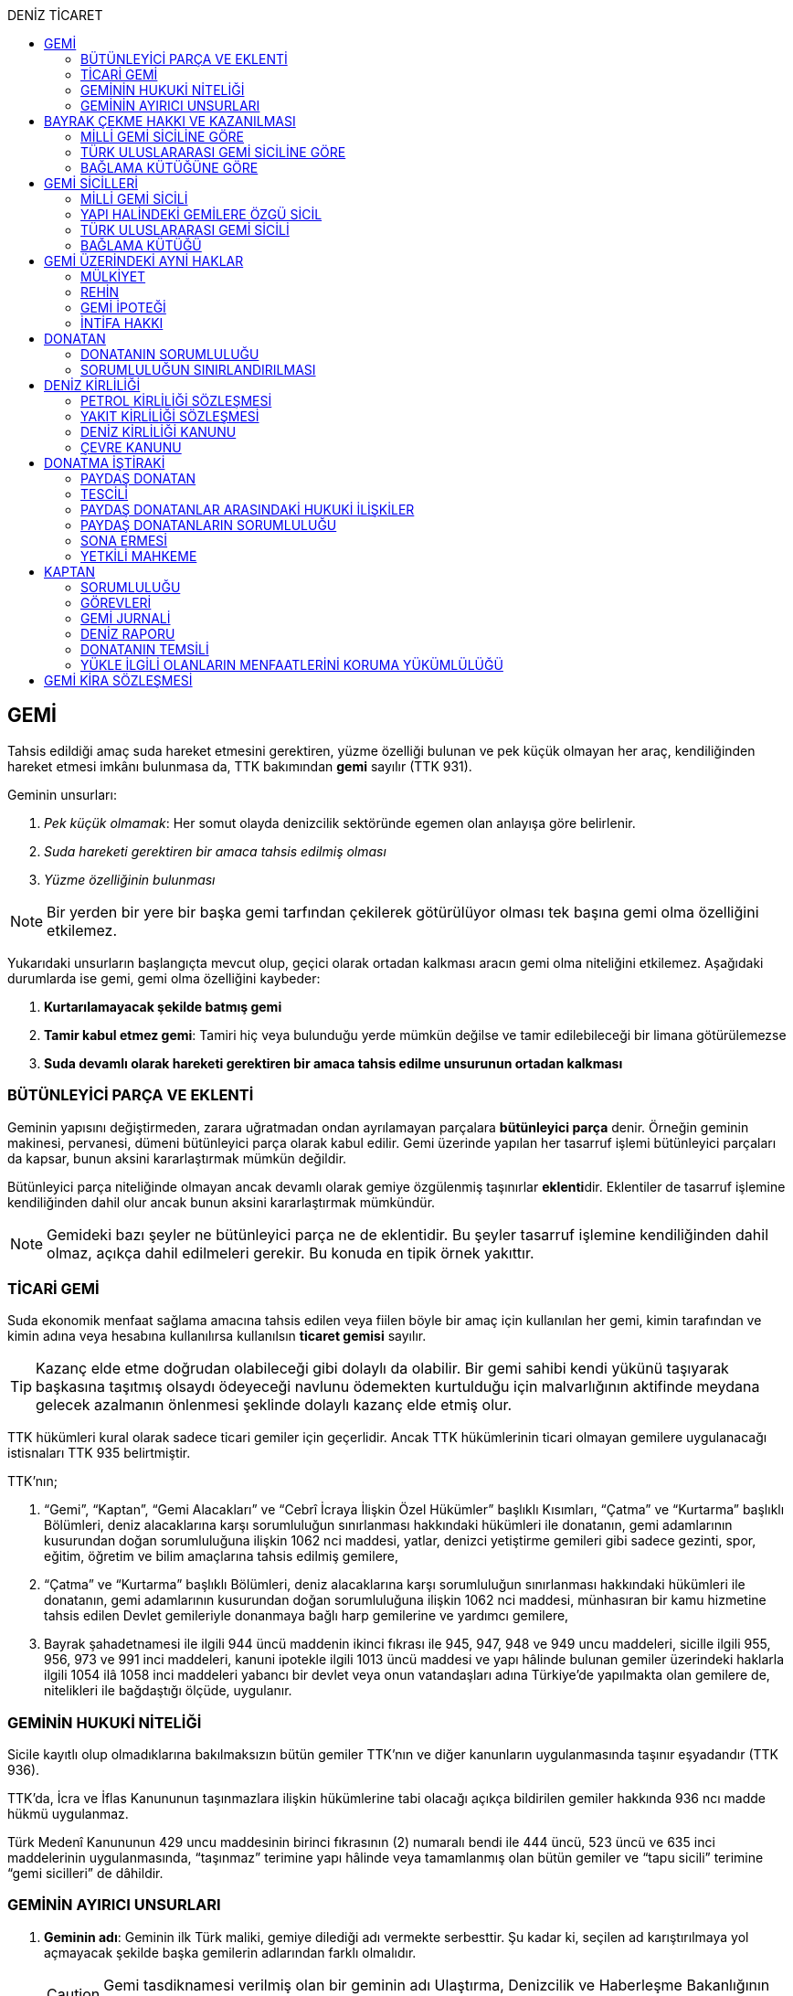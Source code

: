 :icons: font
:toc:
:toc-title: DENİZ TİCARET

== GEMİ

Tahsis edildiği amaç suda hareket etmesini gerektiren, yüzme özelliği bulunan
ve pek küçük olmayan her araç, kendiliğinden hareket etmesi imkânı bulunmasa
da, TTK bakımından *gemi* sayılır (TTK 931).

Geminin unsurları:

. _Pek küçük olmamak_: Her somut olayda denizcilik sektöründe egemen olan
anlayışa göre belirlenir.
. _Suda hareketi gerektiren bir amaca tahsis edilmiş olması_
. _Yüzme özelliğinin bulunması_

NOTE: Bir yerden bir yere bir başka gemi tarfından çekilerek götürülüyor olması
tek başına gemi olma özelliğini etkilemez.

Yukarıdaki unsurların başlangıçta mevcut olup, geçici olarak ortadan kalkması
aracın gemi olma niteliğini etkilemez. Aşağıdaki durumlarda ise gemi, gemi olma
özelliğini kaybeder:

. *Kurtarılamayacak şekilde batmış gemi*
. *Tamir kabul etmez gemi*: Tamiri hiç veya bulunduğu yerde mümkün değilse ve
tamir edilebileceği bir limana götürülemezse
. *Suda devamlı olarak hareketi gerektiren bir amaca tahsis edilme unsurunun
ortadan kalkması*

=== BÜTÜNLEYİCİ PARÇA VE EKLENTİ

Geminin yapısını değiştirmeden, zarara uğratmadan ondan ayrılamayan parçalara
*bütünleyici parça* denir. Örneğin geminin makinesi, pervanesi, dümeni
bütünleyici parça olarak kabul edilir. Gemi üzerinde yapılan her tasarruf
işlemi bütünleyici parçaları da kapsar, bunun aksini kararlaştırmak mümkün
değildir.

Bütünleyici parça niteliğinde olmayan ancak devamlı olarak gemiye özgülenmiş
taşınırlar **eklenti**dir. Eklentiler de tasarruf işlemine kendiliğinden dahil
olur ancak bunun aksini kararlaştırmak mümkündür.

[NOTE]
====
Gemideki bazı şeyler ne bütünleyici parça ne de eklentidir. Bu şeyler tasarruf
işlemine kendiliğinden dahil olmaz, açıkça dahil edilmeleri gerekir. Bu konuda
en tipik örnek yakıttır.
====

=== TİCARİ GEMİ

Suda ekonomik menfaat sağlama amacına tahsis edilen veya fiilen böyle bir amaç
için kullanılan her gemi, kimin tarafından ve kimin adına veya hesabına
kullanılırsa kullanılsın *ticaret gemisi* sayılır.

TIP: Kazanç elde etme doğrudan olabileceği gibi dolaylı da olabilir. Bir gemi
sahibi kendi yükünü taşıyarak başkasına taşıtmış olsaydı ödeyeceği navlunu
ödemekten kurtulduğu için malvarlığının aktifinde meydana gelecek azalmanın
önlenmesi şeklinde dolaylı kazanç elde etmiş olur.

TTK hükümleri kural olarak sadece ticari gemiler için geçerlidir. Ancak TTK
hükümlerinin ticari olmayan gemilere uygulanacağı istisnaları TTK 935
belirtmiştir.

TTK'nın;

. “Gemi”, “Kaptan”, “Gemi Alacakları” ve “Cebrî İcraya İlişkin Özel Hükümler”
başlıklı Kısımları, “Çatma” ve “Kurtarma” başlıklı Bölümleri, deniz
alacaklarına karşı sorumluluğun sınırlanması hakkındaki hükümleri ile
donatanın, gemi adamlarının kusurundan doğan sorumluluğuna ilişkin 1062 nci
maddesi, yatlar, denizci yetiştirme gemileri gibi sadece gezinti, spor, eğitim,
öğretim ve bilim amaçlarına tahsis edilmiş gemilere,
. “Çatma” ve “Kurtarma” başlıklı Bölümleri, deniz alacaklarına karşı
sorumluluğun sınırlanması hakkındaki hükümleri ile donatanın, gemi adamlarının
kusurundan doğan sorumluluğuna ilişkin 1062 nci maddesi, münhasıran bir kamu
hizmetine tahsis edilen Devlet gemileriyle donanmaya bağlı harp gemilerine ve
yardımcı gemilere,
. Bayrak şahadetnamesi ile ilgili 944 üncü maddenin ikinci fıkrası ile 945,
947, 948 ve 949 uncu maddeleri, sicille ilgili 955, 956, 973 ve 991 inci
maddeleri, kanuni ipotekle ilgili 1013 üncü maddesi ve yapı hâlinde bulunan
gemiler üzerindeki haklarla ilgili 1054 ilâ 1058 inci maddeleri yabancı bir
devlet veya onun vatandaşları adına Türkiye’de yapılmakta olan gemilere de,
nitelikleri ile bağdaştığı ölçüde, uygulanır.

=== GEMİNİN HUKUKİ NİTELİĞİ

Sicile kayıtlı olup olmadıklarına bakılmaksızın bütün gemiler TTK'nın ve diğer
kanunların uygulanmasında taşınır eşyadandır (TTK 936).

TTK'da, İcra ve İflas Kanununun taşınmazlara ilişkin hükümlerine tabi
olacağı açıkça bildirilen gemiler hakkında 936 ncı madde hükmü uygulanmaz.

Türk Medenî Kanununun 429 uncu maddesinin birinci fıkrasının (2) numaralı bendi
ile 444 üncü, 523 üncü ve 635 inci maddelerinin uygulanmasında, “taşınmaz”
terimine yapı hâlinde veya tamamlanmış olan bütün gemiler ve “tapu sicili”
terimine “gemi sicilleri” de dâhildir.

=== GEMİNİN AYIRICI UNSURLARI

. *Geminin adı*: Geminin ilk Türk maliki, gemiye dilediği adı vermekte
serbesttir. Şu kadar ki, seçilen ad karıştırılmaya yol açmayacak şekilde
başka gemilerin adlarından farklı olmalıdır.
+
CAUTION: Gemi tasdiknamesi verilmiş olan bir geminin adı Ulaştırma,
Denizcilik ve Haberleşme Bakanlığının izniyle değiştirilebilir.
+
Sicile kayıtlı bir geminin bordasının her iki tarafına adı, kıçına da adı ile
bağlama limanı; silinmez, bozulmaz ve kolayca okunacak harflerle yazılır.
. *Tanınma işareti*: Ulaştırma, Denizcilik ve Haberleşme Bakanlığı tarafından
Gemi Sicil Müdürlüklerine gönderilen telsiz tanınma işareti tescil sırasına
göre gemilere dağıtılır.
. *Bağlama limanı*: Bir geminin bağlama limanı o gemiye ait seferlerin
yönetildiği yerdir.
+
Gemi, bağlama limanının tabi olduğu sicil dairesine tescil edilir. Bağlama
limanı yoksa tescil edilecek sicil dairesi iradi olarak seçilebilir. Tescil
edilen sicil dairesi bağlama limanı haline gelir.
+
Bağlama limanı aşağıdaki hallerde yoktur:

.. Gemi seferlerinin yabancı bir limandan yönetilmesi
.. Gemi seferlerinin bir kara kentinden yönetilmesi
.. Gemi seferlerinin gemi bordasından yönetilmesi

+
[caption=""]
.Bağlama limanının önem taşıdığı diğer haller
====
* Kaptanın donatanı temsil yetkisi geminin bağlama limanında bulunup
bulunmamasına göre daralır veya genişler.
* Donatana karşı veya donatan sıfatıyla açılacak davalar genel yetki kuralları
haricinde bağlama limanının bulunduğu mahkemede de açılabilir.
====
. *Geminin tonajı*: Gemilerin ölçümü 1969 tarihli _Gemilerin Tonilatolarını
Ölçme Uluslarası Antlaşması_ uyarınca iç hukukumuzda çıkarılmış _Gemilerin
Tonilatolarını Ölçme Yönetmeliği_ ile düzenlenmiş kurallar çerçevesinde
yapılır. Ölçüm sonucunda bir *tonilato belgesi* düzenlenir ve sicile geçirilir.

* *GRT*: Geminin bütün kapalı yerlerinin hacmi
* *Net ton*: GRT'den yönetmelikte belirtilen bir takım hacimlerin eksiltilmesi
ile hesaplanır.
* *Deadweight (dwt)*: Geminin yük, yakıt vs. taşıyabileceği maksimum ağırlık

+
[caption=""]
.Tonilatonun önem taşıdığı haller
====
* Yük ve yolcu kapasitesinin belirlenmesi
* Donatanın sorumluluğunun belirlenmesi
* Alınacak verginin belirlenmesi
* Gemide bulunması gereken teçhizat ve gemi adamlarının belirlenmesi
====
. *Geminin sınıfı*: Uluslararası bağımsız gemi sınıflama kuruluşları tarafından
gemiler belli aralıklarla veya belli durumlarda denetlenerek sınıfları
belirlenir ve bu sınıf sicile geçirilir.
. *Geminin milliyeti*: Geminin milliyeti, çektiği bayrağa göre belirlenir.

== BAYRAK ÇEKME HAKKI VE KAZANILMASI

=== MİLLİ GEMİ SİCİLİNE GÖRE

Her Türk gemisi Türk Bayrağı çeker. Yalnız Türk vatandaşının malik olduğu gemi,
Türk gemisidir.

Birden fazla kişiye ait olan gemiler;

.. Paylı mülkiyet hâlinde, payların çoğunluğunun,
.. Elbirliğiyle mülkiyet hâlinde, maliklerinin çoğunluğunun,

Türk vatandaşı olması şartıyla Türk gemisi sayılırlar.

Türk kanunları uyarınca kurulup da;

.. Tüzel kişiliğe sahip olan kuruluş, kurum, dernek ve vakıflara ait olan
gemiler, yönetim organını oluşturan kişilerin çoğunluğunun Türk vatandaşı
olması,
.. Türk ticaret şirketlerine ait olan gemiler, şirketi yönetmeye yetkili
olanların çoğunluğunun Türk vatandaşı olmaları ve şirket sözleşmesine göre oy
çoğunluğunun Türk ortaklarda bulunması, anonim ve sermayesi paylara bölünmüş
komandit şirketlerde ayrıca payların çoğunluğunun nama yazılı ve bir
yabancıya devrinin şirket yönetim kurulunun iznine bağlı bulunması,

şartıyla Türk gemisi sayılırlar.

Türk ticaret siciline tescil edilen donatma iştiraklerinin mülkiyetindeki
gemiler, paylarının yarısından fazlası Türk vatandaşlarına ait ve iştiraki
yönetmeye yetkili paydaş donatanların çoğunluğunun Türk vatandaşı olması
şartıyla Türk gemisi sayılırlar (TTK 940).

Bir Türk gemisi, kendilerine ait olduğu takdirde Türk Bayrağı çekme hakkını
kaybedeceği kişilere, en az bir yıl süreyle kendi adlarına işletilmek üzere
bırakılmış olursa, malikin istemi üzerine Ulaştırma, Denizcilik ve Haberleşme
Bakanlığı, bırakma süresince, o ülke kanunları buna imkân sağlıyorsa geminin
yabancı bayrak çekmesine izin verebilir. Bu izin sona ermedikçe veya kanuni
sebeplerle geri alınmadıkça gemi Türk Bayrağı çekemez (TTK 941/1).

Türk gemisi olmayan bir gemi, ona Türk Bayrağı çekebilecek kişilere en az bir
yıl süreyle kendi adlarına işletilmek üzere bırakılmışsa, malikin rızası
alınmış olmak, Türk mevzuatının kaptan ve gemi zabitleri hakkındaki hükümlerine
uyulmak ve yabancı kanunda da bunu engelleyen bir hüküm bulunmamak şartıyla,
Ulaştırma, Denizcilik ve Haberleşme Bakanlığı geminin Türk Bayrağı çekmesine
izin verebilir. Şu kadar ki, izin alan kişi, her iki yılda bir, izin için
gerekli şartların varlığını sürdürdüğünü ispatlamakla yükümlüdür. Söz konusu
gemiler, Ulaştırma, Denizcilik ve Haberleşme Bakanlığınca tutulacak özel bir
sicile kaydolunur (TTK 941/2,3).

940 ıncı madde ile 941 inci maddenin ikinci fıkrasında yazılı şartlardan
birinin ortadan kalkmasıyla gemi Türk Bayrağı çekme hakkını kaybeder. Bu durum
gecikmeksizin Ulaştırma, Denizcilik ve Haberleşme Bakanlığına bildirilir.
Müsteşarlık en çok altı ay için daha geminin Türk Bayrağı çekmesine izin
verebilir (TTK 942).

Geminin Türk Bayrağını çekme hakkı, *gemi tasdiknamesi* ile ispat olunur. Gemi
tasdiknamesi gemi sicil kayıtlarının aynen ve tamamen yer aldığı bir belgedir.
Gemi tasdiknamesi alınmadıkça, Türk Bayrağını çekme hakkı kullanılamaz. Gemi
tasdiknamesi veya bunun sicil müdürlüğünce onaylanmış bir özeti veya bayrak
şahadetnamesi yolculuk sırasında devamlı olarak gemide bulundurulur.

Türkiye dışında bulunan bir gemi Türk Bayrağını çekme hakkını elde ederse,
geminin bulunduğu yerdeki Türk konsolosu tarafından Türk Bayrağını çekme
hakkına dair verilecek “bayrak şahadetnamesi” gemi tasdiknamesi yerine geçer.
Bayrak şahadetnamesi, düzenlendiği günden itibaren ancak bir yıl için
geçerlidir; yolculuk, mücbir sebep yüzünden uzadığı takdirde süre de uzar.

Türkiye’de yapılmış olup da 940 ıncı madde gereğince Türk Bayrağını çekme
hakkına sahip bulunmayan gemilere, Ulaştırma, Denizcilik ve Haberleşme
Bakanlığınca, teslim edilecekleri yere kadar geçerli olmak üzere bir bayrak
şahadetnamesi verilebilir.

941 inci maddenin ikinci fıkrası ile 942 nci maddede yazılı hâllerde, bayrak
şahadetnamesi, izin süresi için geçerli olmak üzere Ulaştırma, Denizcilik ve
Haberleşme Bakanlığınca düzenlenir.

Onsekiz gros tonilatodan küçük gemilerle sadece gezinti, spor, eğitim, öğretim
ve bilim amaçlarına tahsis edilmiş gemiler, gemi tasdiknamesine ve bayrak
şahadetnamesine ihtiyaç olmaksızın Türk Bayrağı çekebilirler.

=== TÜRK ULUSLARARASI GEMİ SİCİLİNE GÖRE

TUGS'a tescil için aranan koşullar gerçeklemiş ise, TUGS'a tescil ile birlikte
o gemi bayrak çekme hakkını kazanır. Hakkın kullanılması için TUGS gemi
tasdiknamesi gereklidir.

=== BAĞLAMA KÜTÜĞÜNE GÖRE

Bağlama kütüğüne kayıtlı gemiler TTK 940'a bağlı olmaksızın Türk bayrağı çeker.
Hakkın kullanılabilmesi içim *bağlama kütüğü ruhsatnamesi* gereklidir.

== GEMİ SİCİLLERİ

=== MİLLİ GEMİ SİCİLİ

==== TESCİL

Gemi siciline, 940 ıncı madde gereğince Türk Bayrağını çekme hakkına sahip
ticaret gemileri ile sadece gezinti, spor, eğitim, öğretim ve bilim amaçlarına
tahsis edilmiş gemiler ve yabancı bir devlet veya onun vatandaşları adına
Türkiye’de yapılmakta olan gemiler kaydolunur.

IMPORTANT: Onsekiz gros tonilatoda ve daha büyük her ticaret gemisinin maliki,
tescil isteminde bulunmak zorundadır. Meğer ki bu gemi TUGS'a kayıtlı olsun.

Türk gemisi olmayan gemilerle, yabancı bir gemi siciline kayıtlı bulunan Türk
gemileri, donanmaya bağlı harp gemileri, yardımcı gemiler ve Devlet, il özel
idaresi, belediye ve köy ile diğer kamu tüzel kişilerine ait münhasıran bir
kamu hizmetinin görülmesine özgülenmiş gemiler Türk Gemi Siciline tescil
olunamaz.

Gemi, bağlama limanının tabi olduğu sicil müdürlüğünce tescil olunur.

Bir geminin seferleri yabancı bir limandan veya bir kara kentinden yahut bizzat
gemiden yönetildiği takdirde, malik, gemisini dilediği yer siciline tescil
ettirebilir.

Malikin, Türkiye’de yerleşim yeri veya ticari işletmesi yoksa, bu Kanunda
yazılı hakları kullanmak ve görevleri yerine getirmek üzere, sicil müdürlüğüne
o bölgede oturan bir temsilci göstermesi gereklidir.

Hali hazırda on tane sicil müdürlüğü mevcuttur:

. İstanbul
. İzmir
. Çanakkale
. Antalya
. Mersin
. İskenderun
. Bandırma
. Trabzon
. Samsun
. Zonguldak

Gemi, ancak malikin veya maliklerinden birinin istemi üzerine gemi siciline
tescil olunur.

Tescil istemiyle birlikte aşağıdaki hususlar bildirilir:

.. Geminin adı.
.. Türü ve yapımında kullanılmış olan esas malzeme.
.. Bağlama limanı.
.. Belirlenmesi mümkünse, yapıldığı yer ve kızaktan indiği yıl.
.. Resmî ölçme sonuçları ve makine gücü.
.. Geminin maliki;

... Gerçek kişi ise, adı ve soyadı, T.C. kimlik numarası, varsa ticaret unvanı
ve kayıtlı bulunduğu ticaret sicili müdürlüğü ile sicil numarası.
... Ticaret şirketi ise, şirketin türü, ticaret unvanı ve tescil olunduğu
ticaret sicili müdürlüğü ile sicil numarası.
... Diğer tüzel kişilerden ise, adı ve merkezi.
... Donatma iştiraki ise, tacir sıfatına sahip olduğu takdirde ticaret unvanı
ile paydaş donatanların ad ve soyadları, varsa T.C. kimlik numarası ile gemi
paylarının miktarı ve varsa gemi müdürünün adı ve soyadı ve T.C. kimlik
numarası.

.. İktisap sebebi.
.. Türk Bayrağını çekme hakkına esas oluşturan sebepler.
.. Varsa temsilcinin adı, soyadı, TC kimlik numarası ve adresi.

==== GÖZETMEN MAHKEME

Siciller mahkeme gözetiminde tutulur. Söz konusu mahkeme o yerde deniz ticareti
işlerine bakmakla görevli Asliye Ticaret Mahkemesi varsa bu mahkeme, yoksa o
yer Asliye Ticaret Mahkemesi, bu da yoksa o yerde ticaret davalarına bakmakla
görevli Asliye Hukuk Mahkemesi'dir.

Sicil müdürlüğünün kararlarına karşı itirazda bulunulacak mercii gözetmen
mahkemedir. Sicil müdürlüğünün kararlarına karşı itiraz prosedürü için TTK 34
uygulanır.

[caption=""]
.TTK 34 - İtiraz
====
(1) İlgililer, tescil, değişiklik veya silinme istemleri ile ilgili olarak,
sicil müdürlüğünce verilecek kararlara karşı, tebliğlerinden itibaren sekiz gün
içinde, sicilin bulunduğu yerde ticari davalara bakmakla görevli asliye ticaret
mahkemesine dilekçe ile itiraz edebilirler.

(2) Bu itiraz mahkemece dosya üzerinden incelenerek karara bağlanır. Ancak,
sicil müdürünün kararı, üçüncü kişilerin sicilde kayıtlı bulunan hususlara
ilişkin menfaatlerine aykırı olduğu takdirde, itiraz edenle üçüncü kişi de
dinlenir. Bunlar mahkemeye gelmezlerse dosya üzerinden karar verilir.
====

MGS bakımından TMK 1007 uygulama alanı bulur ve devlet bu sicilin hatalı
tutulmasından doğan zararlardan sorumludur. Sorumluluk davasına gözetmen
mahkeme bakar.

==== TERKİN

Gemi, kurtarılamayacak şekilde batar veya tamir kabul etmez hâle gelir yahut
her ne suretle olursa olsun Türk Bayrağını çekme hakkını kaybederse, istem
üzerine sicilden kaydı silinir. Tescili isteğe bağlı olan gemilerin kaydı
malik veya maliklerinin istemi üzerine sicilden silinir.

Geminin tamir kabul etmez hâle gelmesi sebebiyle kaydının silinmesi
istendiğinde, sicil memuru, tescil edilmiş gemi ipoteği alacaklılarını
gerektiğinde 966 ncı madde de yazılı usule göre yapılacak ilan ile durumdan
haberdar ederek belirleyeceği uygun bir süre içinde itirazlarını bildirmeye
çağırır. Süresi içinde bildirilen itirazların yerinde görülmediğine dair
mahkemece verilen kararın kesinleşmesi üzerine geminin kaydı silinir.

Gemi, Türk Bayrağını çekme hakkını kaybederse, kaydı, ancak ipotek
alacaklılarının ve gemi sicilindeki kayıt ve belgelere göre ipotek üzerinde hak
sahibi olan üçüncü kişilerin onayı ile sicilden silinebilir. Kaydın silinmesi
istemi ile birlikte onay belgelenmemişse, geminin Türk Bayrağını çekme hakkını
kaybettiği gecikmeksizin gemi siciline kaydolunur. Bu kayıt, gemi üzerinde
tescil edilmiş gemi ipotekleri bulunmadıkça, geminin kaydının silinmesi
hükmündedir.

Tescili isteğe bağlı olan gemilere ait kayıtların sadece maliklerinin istemleri
üzerine silinebilmesi için ipotekli alacaklıların ve gemi sicilinin içeriğine
göre ipotek üzerinde hak sahibi olan üçüncü kişilerin buna onay vermeleri
şarttır.

Esaslı şartlarından birinin var olmaması sebebiyle tescili caiz olmayan bir
gemi tescil edilmiş olur veya 964 üncü maddenin üçüncü fıkrasında yazılı
hâllerden birinin ortaya çıktığı sicil müdürlüğüne bildirilmezse, 33 üncü madde
hükmü uygulanır. Şu kadar ki, durumun sicile kayıtlı diğer hak sahiplerine de
bildirilmesi gereklidir. Malik ve diğer hak sahiplerinin kimler olduğu veya
yerleşim yerleri belli değilse, silinmeye çağrı ve belirlenen süre, Türkiye
Ticaret Sicili Gazetesi ile uygun görülen diğer bir gazetede ve varsa şirketin
internet sitesinde ilan edilir ve ilan belgesi sicil müdürlüğü ve mahkeme
divanhanesine asılır.

Geminin kaydı ancak kaçınma ve itiraz sebeplerinin süresi içinde bildirilmemesi
veya bunların mahkemece yerinde görülmediğine dair verilen kararın kesinleşmesi
hâlinde sicilden silinebilir. Bir ipotekli alacaklı, gemi ipoteğinin hâla var
olduğunu ileri sürerek Türk Bayrağını çekme hakkını kaybetmiş olan bir geminin
sicilden silinmesine itiraz ederse, kayıt silinmeyip sadece geminin Türk
Bayrağını çekme hakkını kaybettiği tescil olunur.

Tescil edilmiş bir gemi hakkında yirmi yıldan beri hiçbir kayıt işlemi
yapılmamış ve Ulaştırma, Denizcilik ve Haberleşme Bakanlığından alınan bilgiye
göre de geminin artık var olmadığına veya denizcilikte kullanılamayacak hâle
geldiğine kanaat getirilmiş olursa, gemi üzerinde ipotek veya intifa hakkı
tescil edilmiş bulunmadığı takdirde, sicil memurunun önerisi üzerine mahkeme,
966 ncı maddede yazılı usule gerek kalmaksızın, gemi kaydının silinmesine karar
verir.

TIP: Milli Gemi Sicili'nde kayıtlı bir gemi Türkiye Uluslararası Gemi Sicili'ne
kaydedilecek olursa MGS'den terkin edilir.

==== SİCİL KAYDININ HÜKÜMLERİ

===== KARİNELER

Gemi sicilinde malik olarak kayıtlı bulunan kişi, geminin maliki sayılır.

Gemi sicilinde lehine bir gemi ipoteği veya ipotek üzerinde bir hak yahut bir
intifa hakkı tescil edilmiş olan kişi o hakkın sahibi sayılır.

Tescil olunmuş bir hak sicilden silinirse o hakkın artık var olmadığı kabul
edilir.

NOTE: Türk Medenî Kanununun 992 nci maddesinin ikinci fıkrası hükmü saklıdır.

===== SİCİLİN DÜZELTİLMESİ

Gemi sicilinin içeriği; mülkiyet, gemi ipoteği, ipotek üzerindeki bir hak,
intifa hakkı yahut 983 üncü maddenin birinci fıkrasının ikinci cümlesinde
yazılı türden bir tasarruf sınırlaması bakımından gerçek hukuki duruma uymadığı
takdirde, hakkı tescil edilmemiş veya yanlış tescil edilmiş yahut var olmayan
bir hakkın veya sınırlamanın tescili sonucunda hakkı ihlal edilmiş kişi,
değişiklik sonucunda hakkı ihlal edilecek olan kişiden kaydın değiştirilmesine
onay vermesini isteyebilir.

===== İTİRAZ

Yukarıda yazılı hâllerde gemi siciline, sicil kaydının doğru olmadığı hakkında
bir itiraz tescil olunabilir.

İtiraz, bir ihtiyati tedbir kararına yahut sicildeki kaydın değiştirilmesi
sonucunda hakkı zarar görecek olan kişinin onayına dayalı olarak sicile
geçirilir. İhtiyati tedbir kararının verilmesinde hakkın tehlikede olduğuna
dair yaklaşık ispat şartı aranmaz.

===== ŞERH

Bir gemi veya gemi ipoteği üzerinde bir hakkın kurulmasını veya kaldırılmasını
yahut böyle bir hakkın içeriği veya derecesinin değiştirilmesini isteyebilmek
hakkını teminat altına almak için gemi siciline şerh verilebilir. Gelecekte
doğacak veya şarta bağlı bir istem hakkının teminat altına alınması amacıyla
gemi siciline şerh verilmesi mümkündür.

Şerhten sonra gemi veya ipotek üzerinde yapılacak tasarruflar, şerh ile teminat
altına alınan hakkı ihlal ettiği ölçüde geçerli değildir. Tasarrufun cebrî icra
veya ihtiyati haciz yoluyla yahut iflas idaresi tarafından yapılması hâllerinde
de hüküm böyledir.

Şerh ile teminat altına alınan hakkın derecesini belirlemede şerh tarihi esas
tutulur.

Şerh, bir ihtiyati tedbir kararına yahut şerh sonucunda gemisi veya hakkı
sınırlanan kişinin onayına dayalı olarak verilir. İhtiyati tedbir kararının
verilmesinde hakkın tehlikede olduğuna dair yaklaşık ispat şartı aranmaz.

Mülkiyetin, gemi ipoteğinin veya ipotek üzerindeki hakkın yahut bir intifa
hakkının iktisabı, lehine şerh verilen kişiye karşı geçersiz olduğu takdirde,
şerh sahibi, şerh ile teminat altına alınan istem hakkının gerçekleşmesi için
gerekli olan tescile veya silinmeye onay vermesini iktisap edenden isteyebilir.

===== SİCİLE GÜVEN İLKESİ

Hukuki bir işlem ile bir geminin mülkiyetini, intifa hakkını gemi ipoteğini
veya ipotek üzerindeki bir hakkı iktisap eden kişi lehine gemi sicilinin
içeriği, bu haklarla ilgili olduğu ölçüde doğru sayılır; meğerki, iktisap eden
kişi kaydın doğru olmadığını bilmiş veya bilmesi gerekmiş olsun. Hak sahibinin
kayıtlı bir hak üzerindeki tasarruf yetkisi belli bir kişi lehine sınırlanmış
ise, bu sınırlama iktisap eden hakkında ancak gemi sicilinde yazılı olması veya
onun sicil kaydının doğru olmadığını bilmesi veya bilmesinin gerekmesi şartıyla
hüküm ifade eder.

Hakkın iktisabı için tescil şart olan hâllerde, kaydın doğru olmadığının
bilinmesi bakımından tescili istem tarihi asıldır.

Gemi sicilinde lehine bir hak tescil edilmiş olan bir kişiye bu hakkı sebebiyle
bir edimde bulunulması veya bu kişinin üçüncü bir kişi ile, sicile kayıtlı bir
hak üzerinde yukarıdakiler dışında bir tasarruf işlemi yapılması hâllerinde de
yukarıdaki hükümler uygulanır.

=== YAPI HALİNDEKİ GEMİLERE ÖZGÜ SİCİL

Yapı hâlindeki bir gemi, malikin istemi üzerine veya yapı üzerinde bir gemi
ipoteğinin kurulması yahut yapının ihtiyati ya da kesin haczi veya tersane
sahibinin gemi ipoteğinin kurulmasına yönelik istem hakkını teminat altına
almak amacıyla sicile şerh verilmesi söz konusu olduğu takdirde yapı hâlindeki
gemilere özgü sicile kaydolunur.

Yapı, malikinin veya kanuni ipotek hakkını tescil ettirmek isteyen tersane
sahibinin dilekçesi ile yapı hâlindeki gemilere özgü sicile kaydolunur.

İhtiyati veya icraî haciz kararı almış olan alacaklı da icra müdürünün yazısı
ile yapının sicile kaydını isteyebilir.

Yapı, yapım yerinin bağlı bulunduğu sicil müdürlüğünce tescil olunur. Yapı, bu
sicil müdürlüğünün yetki çevresi dışındaki diğer bir yere götürülse de aynı
sicil müdürlüğü yetkili kalır. Şu kadar ki, bu müdürlük tarafından yeni yapım
yerindeki sicil müdürlüğüne yapının kaydedilmiş olduğu bildirilir.

Yapının tamamlanması ile yapı sicilindeki kayıt terkin edilerek milli gemi
siciline aktarılır. Üzerinde bir ipotek kurulmuş ise ipoteğin derecesi
değişmeden aktarılır.

Yapının sicildeki kaydı;

.. Geminin tersane sahibi tarafından, yabancı ülkeye teslim edildiğinin
bildirilmesi,
.. Yapının maliki ile geminin yapıldığı tersane sahibinin, kaydın sicilden
silinmesini istemeleri,
.. Yapının harap olması,

hâllerinde silinir.

Yapı üzerinde bir ipotek bulunduğu takdirde, yukarıdaki (a) ve (b) bentlerinde
yazılı hâllerde, ipotekli alacaklının ve sicile kayıtlı bulunan diğer hak
sahiplerinin kaydın sicilden silinmesine onayları da gereklidir.

Yapının tamamlanarak geminin yabancı ülkeye teslim edildiğinin veya harap
olduğunun süresi içinde bildirilmemesi hâlinde 966 ncı maddedeki usul uyarınca
yapının kaydı resen sicilden silinir.

=== TÜRK ULUSLARARASI GEMİ SİCİLİ

*Gemi*: Kabotaj ve/veya kabotaj harici sularda ticari amaçla kullanılan her
türlü yük, yolcu ve açık deniz balıkçı gemileri ile özel maksatlı ve özel
yapılı gemi.

*Yat*: Yat tipinde inşa edilmiş, gezi ve spor amacıyla yararlanılan,
taşıyacakları yatçı sayısı otuzaltıyı geçmeyen, yük ve yolcu gemisi niteliğinde
olmayan, turizm şirketi envanterlerinde kayıtlı ve tonilato belgelerinde
"Ticari Yat" olarak belirtilen deniz aracı.

*Özel maksatlı ve özel yapılı gemi*: Tipleri ve evsafları Bakanlık tarafından
belirlenen, özel bir amaçla işletilen ve bu amaçla donatılan, yüzme özelliği
bulunan deniz aracı.

IMPORTANT: TUGS'a tescil bakımından esas önemli unsur ticari amaçla
kullanılmaktır.

Türk Uluslararası Gemi Siciline aşağıdaki gemiler ve yatlar talep üzerine
tescil edilir:

.. 4490 sayılı kanunun yürürlüğe girdiği tarihte (21/12/1999) Milli Gemi
Siciline kayıtlı bulunan ve yukarıdaki tanımlara uyan bütün gemiler ve yatlar.
.. Yurt içinde inşa edilen gemiler ve yatlar.
.. Yurt dışından ithal edilen 3.000 DWT'nin (yolcu gemileri ile özel maksatlı,
özel yapılı gemilerde ise 300 grostonun) üzerindeki gemiler.

Türkiye'de mukim Türk ve yabancı uyruklu gerçek kişiler ile Türkiye'de Türk
mevzuatına göre kurulmuş şirketlere ait gemiler ve yatlar Türk Uluslararası
Gemi Siciline tescil ettirilebilir.

Yurt dışından finansal kiralama yoluyla temin edilecek gemiler ve yatlar Türk
Uluslararası Gemi Sicilinin özel bir sütununa kaydolunur.

Türk Uluslararası Gemi Siciline tescil edilen gemiler ve yatlar Türk Bayrağı
çekerler.

=== BAĞLAMA KÜTÜĞÜ

Bağlama Kütüğü Uygulama Yönetmeliği'ne göre *gemi*, cinsi, tonilatosu ve
kullanma amacı ne olursa olsun, denizde kürekten başka aletle yola çıkabilen
her aracı ifade eder.

*Deniz aracı*, gemi dışında, denizde yüzebilen ve tahsis edildiği gayeye uygun
olarak kullanılan her türlü araç ve yapıyı ifade eder. *İç su aracı*, iç
sularda kullanılan ve gemi dışındaki her türlü tekne ve yapıyı ifade eder.

Bağlama kütüğüne;

.. 18 gros tonilatonun altında ve 2,5 metre ve üzerindeki; Milli Gemi Siciline
veya Türk Uluslararası Gemi Siciline tescil edilmemiş ticari gemi, deniz ve
içsu araçları,
.. Boyu 2,5 metre ve üzerindeki özel kullanıma mahsus gemi, deniz ve içsu
araçları,

zorunlu olarak kaydedilir.

Bağlama kütüğüne;

.. 6102 sayılı Türk Ticaret Kanununun bayrak çekme hükümlerine bağlı
olmaksızın; yabancı uyruklu olup oturma izni bulunan gerçek kişilere ait özel
kullanıma mahsus gemi, deniz ve içsu araçları,
.. Devlete ait olup temel kamu hizmetlerinde kullanılan gemi, deniz ve içsu
araçları,
.. 2,5 metrenin altındaki ticari ve özel gemi, deniz ve içsu araçları,
.. Gençlik ve Spor Bakanlığınca tescil edilmiş spor kulübü ve federasyonların
envanterinde kayıtlı olup da münhasıran spor faaliyetleri için kullanılan gemi,
deniz ve içsu araçları,

talep olması hâlinde kayıt edilir.

Bağlama kütüğü, her liman başkanlığında ve liman başkanlığının yetki alanında
bulunmayan iç sularda belediye başkanlıkları bünyesinde kurulur. Bağlama
kütüğünün iç sularda hangi belediye başkanlıkları bünyesinde tutulacağı
Bakanlık tarafından belirlenir.

Bağlama kütüğüne kayıtlı gemi, deniz ve içsu araçları Türk bayrağı çekmek
zorundadır. Gemi, deniz ve içsu aracının Türk Bayrağı çekme hakkı geçerli
ruhsatname ile ispat olunur. Bağlama kütüğüne kayıtlı ticari gemi, deniz ve
içsu araçları ile yabancılara ait özel kullanıma mahsus gemi, deniz ve içsu
araçları, 6102 sayılı Türk Ticaret Kanununun bayrak çekme ile ilgili
hükümlerine bağlı olmaksızın Türk Bayrağı çeker.

NOTE: Yargıtay 2014 yılında verdiği bir kararda bağlama kütüğüne kayıtlı
gemileri sicile kayıtlı olmayan gemi olarak tanımlamıştır. Dolayısıyla bağlama
kütüğü Yargıtay'a göre bir sicil değildir.

== GEMİ ÜZERİNDEKİ AYNİ HAKLAR

Deniz araçları üzerindeki ayni haklar *menşe ülke hukukuna* tabidir. Menşe ülke
deniz araçlarında ayni hakların tescil edildiği sicil yeri, bu sicil yeri yoksa
bağlama limanının olduğu yerdir.

Gemi, Türk gemi siciline kayıtlı ise Ticaret Kanununun gemiler üzerindeki ayni
haklara ilişkin hükümleri uygulanır. Sicile kayıtlı değilse Medeni Kanunun
taşınırlara ilişkin hükümleri uygulanır.

TIP: İnşası tamamlanmamış gemiye *yapı halindeki gemi* denir. Yapı halindeki gemi
yapı siciline kayıtlı ise bu yapı üzerindeki mülkiyet hakkının devri sicile
kayıtlı gemilerin mülkiyetinin devrine ilişkin hükümlere tabidir. Sicile
kayıtlı değilse devir Medeni Kanun hükümlerine göre yapılacaktır.

[NOTE]
====
Bağlama Kütüğüne kayıtlı gemiler üzerindeki mülkiyetin devri bakımından hangi
hükümler uygulanacaktır?

Bağlama Kütüğünün sicil olarak kabul edilip edilmeyeceği tartışmalıdır.
Öğretide ağırlıklı görüş bunun sicil olmadığı yönündedir. Zira mevzuatta
bağlama kütüğündeki kayıtların hukuki karine olmasından, kamu güveninin
korunacak olmasından bahsedilmemiştir. Yargıtay da bunun bir sicil olmadığını
savunmaktadır.

Dolayısıyla bağlama kütüğüne kayıtlı gemiler sicile kayıtlı olmayan gemiler
gibi Medeni Kanun hükümlerine tabi olacaktır.

Ancak Bağlama Kütüğü Uygulama Yönetmeliği bağlama kütüğüne kayıtlı bir geminin
mülkiyetinin devredilmesine ilişkin anlaşmanın liman başkanlığında veya mutat
bir durumda yapılmasını arayarak bir şekil şartı getirmiştir. Ağırlıklı görüş
bunun tasarruf işlemi açısından bir şekil şartı olduğudur.
====

=== MÜLKİYET

==== ASLEN İKTİSAP

Sahipsiz bir gemiyi sahiplenme hakkı sadece Devletindir. Sahipsiz gemi, sicil
kayıtlarından malikinin kim olduğu anlaşılamayan veya usulüne uygun olarak
mülkiyeti terk edilmiş olan gemidir. Devlet kendisini gemi siciline malik
olarak tescil ettirmek suretiyle gemi üzerindeki mülkiyeti iktisap eder.

==== DEVREN İKTİSAP

Sicile kayıtlı olmayan bir geminin mülkiyeti Medeni Kanun uyarınca zilyetliği
devri hükümleri (MK 763) ile devredilir.

Gemi veya payının devri hâlinde, taraflardan her biri, giderleri karşılamak
şartıyla, kendisine devre ilişkin resmî veya imzası noterce onaylı bir senet
verilmesini isteyebilir.

Gemi siciline kayıtlı olan bir geminin devri için, malik ile iktisap edenin,
mülkiyetin iktisap edene devri hususunda anlaşmaları ve geminin zilyetliğinin
geçirilmesi şarttır.

Mülkiyetin devrine ilişkin anlaşmanın yazılı şekilde yapılması ve imzaların
noterce onaylı olması gerekir. Bu anlaşma gemi sicil müdürlüğünde de
yapılabilir.

Ticaret Kanunu 11 inci maddenin üçüncü fıkrası hükmü saklıdır.

Taraflarca aksi kararlaştırılmış olmadıkça, iktisap eden, geminin mülkiyeti ile
birlikte, iktisap anında varolan ve devredene ait eklentinin mülkiyetini de
kazanır.

Devir sonucunda, devredene ait olmayan veya üçüncü kişilere ait haklarla
sınırlandırılmış bulunan eklenti de iktisap edenin zilyetliğine geçerse, Türk
Medenî Kanununun 763, 988, 989 ve 991 inci maddeleri uygulanır. İktisap edenin
iyiniyeti hususunda zilyetliği elde ettiği an esas alınır.

Gemi yolculukta bulunduğu sırada devredilirse, devredenle iktisap eden
arasındaki ilişkilerde bu yolculuğun kâr ve zararı, aksine sözleşme
bulunmadıkça iktisap edene aittir.

Sicile kayıtlı gemi payının mülkiyeti, malik ile iktisap edenin bu hususta
anlaşmaları ile devralana geçer. Anlaşmanın yazılı şekilde yapılması ve
imzaların noterce onaylanması şarttır. Bu anlaşma gemi sicil müdürlüğünde de
yapılabilir.

Donatma iştirakinde paydaş donatanların her biri, iştirak payını dilediği anda
diğer paydaşların onayı olmaksızın tamamen veya kısmen başkasına devredebilir.
Sicile kayıtlı gemi üzerindeki iştirak payının devri, gemi payının devri ve
sicile tescili ile olur.

Gemi payı veya iştirak payının devri sonucunda gemi Türk Bayrağı çekme hakkını
kaybedecekse, devir yalnız bütün paydaşların veya paydaş donatanların
onaylarıyla geçerli olur.

Gemi payı, gemi yolculukta bulunduğu sırada devredilirse, devrin kapsamı
Ticaret Kanunu 1002 nci maddenin üçüncü fıkrasına göre belirlenir.

==== ZAMANAŞIMI

===== OLAĞAN ZAMANAŞIMI

Sicile kayıtlı bir geminin maliki olmadığı hâlde, gemi siciline malik olarak
tescil edilmiş bulunan bir kişi, tescilin en az beş yıl sürmesi ve bu süre
içinde gemiyi davasız ve aralıksız bir şekilde asli zilyet sıfatıyla elinde
bulundurması şartıyla, geminin mülkiyetini iktisap eder. Bu süre, malik olmayan
kişinin sicile tescil edildiği tarihten itibaren işlemeye başlar. Sürenin
hesabı, kesilmesi ve durması, Türk Borçlar Kanununun alacak zamanaşımına
ilişkin hükümlerine tabidir. Gemi siciline kaydın doğru olmadığı yolunda bir
itirazın tescil edilmesi hâlinde itiraz kayıtlı olduğu sürece zamanaşımı
işlemez.

Zamanaşımı için öngörülen şartların gerçekleşmesiyle sicilde geminin maliki
olarak gözüken kişi onun mülkiyetini iktisap eder.

NOTE: Medeni Kanundaki düzenlemeden farklı olarak burada iyiniyet aranmaz.

===== OLAĞANÜSTÜ ZAMANAŞIMI

Sicile kaydı gerekirken kaydedilmemiş olan bir gemiyi en az on yıl süreyle
davasız ve aralıksız olarak asli zilyet sıfatıyla elinde bulunduran bir kişi,
geminin, sicile kendi malı olarak tescil edilmesini isteyebilir.

En az on yıl önce ölmüş veya gaipliğine karar verilmiş bir kişinin adına
kayıtlı bulunan ve hakkında on yıldan beri malikin onayına tabî bir husus
kaydedilmemiş olan bir gemiyi birinci fıkrada yazılı şartlarla elinde
bulunduran kişi de o geminin maliki olarak tescil edilmesini isteyebilir.
Zilyetlik süresinin hesabı, kesilmesi ve durması Türk Borçlar Kanununun alacak
zamanaşımına ilişkin hükümlerine tabidir.

Tescil ancak mahkeme kararıyla olur. Tescil davası, geminin kayıtlı olduğu veya
kaydedilmesi gereken sicil müdürlüğüne karşı açılır. Mahkeme, ilgilileri, en
fazla üç aylık bir süre belirleyerek itirazlarını bildirmeye tirajı ellibinin
üstünde olan ve yurt düzeyinde dağıtımı yapılan bir gazetede yapılacak ilanla
çağırır. İtiraz edilmez veya itiraz reddolunursa tescile karar verilir.

Tescile karar verilmeden önce, üçüncü bir kişi malik sıfatıyla tescil edilir
veya üçüncü kişinin mülkiyeti dolayısıyla sicile, gemi sicilinin doğru olmadığı
yolunda bir itiraz şerhi verilmiş olursa, tescil kararı üçüncü kişi hakkında
hüküm ifade etmez.

=== REHİN

Sicile kayıtlı olmayan gemilerin rehni Medeni Kanununun taşınır rehni
hükümlerine göre yapılacak ve zilyetliğin devri ile rehnedilecektir. Sicile
kayıtlı gemiler üzerinde yapılacak tek rehin türü ise ipotektir.

İpotek usulünün temel özelliği rehin konusu şeyin alacaklıya devredilmesine
gerek olmadan sicile tescil edilerek kurulmasıdır.

NOTE: Hem sicile kayıtlı hem de kayıtlı olmayan gemiler için gündeme
gelebilecek bir rehin hakkı *gemi alacaklısı* rehin hakkıdır. Gemi alacaklısı
hakkı, bütün gemilerde söz konusu olan ve kanuni bir rehindir. Kanun gereği
kendiliğinden doğduğu için ne tescile ne de zilyetliğin devrine ihtiyaç duyar.
Kural olarak hakkın doğumundan itibaren 1 yıl içerisinde takip yapılmalıdır.

=== GEMİ İPOTEĞİ

==== KURULMASI

Bir alacağı teminat altına almak için gemi üzerinde ipotek kurulabilir. Gemi
ipoteği alacaklıya, alacağını, geminin bedelinden alma yetkisini verir. Sicile
kayıtlı gemilerin sözleşmeye dayalı rehni sadece gemi ipoteği yolu ile
sağlanır. İleride doğabilecek veya şarta ya da kıymetli evraka bağlı bir alacak
için de ipotek kurulabilir.

IMPORTANT: Sicile kayıtlı bir geminin tamamı veya payı üzerinde kurulabilecek
tek akdi rehin türü ipotektir.

Alacaklıların gemi ipoteğinden doğan hakkı, sadece alacağa göre belirlenir.

Bir geminin payı ancak gemiye paylı mülkiyet esaslarına göre malik olan
paydaşlardan birinin payından ibaret olmak şartıyla gemi ipoteği ile
sınırlandırılabilir.

Bir geminin bütün payları bir malikin elinde bulunduğu sürece, ayrı ayrı paylar
üzerinde ayrı ayrı kişilere gemi ipoteği kurulamaz.

Gemi ipoteğinin kurulması için geminin maliki ile alacaklının gemi üzerinde
ipotek kurulması hususunda anlaşmaları ve ipoteğin gemi siciline tescil
edilmesi şarttır.

İpoteğin kurulmasına ilişkin sözleşmelerin yazılı şekilde yapılması ve
imzalarının noterce onaylanması gerekir. Bu anlaşma gemi sicil müdürlüğünde de
yapılabilir. Bu şekillerden birine uygun olarak yapılmadıkça ipoteğin
kurulmasına dair anlaşma geçerli olmaz.

Tescilden önce anlaşma Kanunun öngördüğü şekilde yapılmış veya malik tarafından
Gemi Sicili Nizamnamesi uyarınca alacaklıya kayda onay verdiği bildirilmiş ya
da sicil müdürlüğüne kayıt dilekçesi verilmiş olduğu takdirde, ilgililer
tescilden kaçınamazlar.

Malikin tasarruf ehliyetinin sonradan sınırlanması, sicile bildirilen kayda
onayını veya kayıt istemini geçersiz duruma getirmez.

Yabancı bir ülkede iktisap edilip, henüz Türk Gemi Sicili veya Türk
Uluslararası Gemi Siciline tescil edilmemiş olan gemilerde bayrak
şahadetnamesine şerh tescil hükmündedir. Geminin tescilinde bu gibi ipotekler
resen sicile geçirilir.

==== İPOTEĞİN DERECESİ

Gemi üzerindeki ipoteklerin dereceleri, Türk Medenî Kanununun taşınmaz rehni
hakkındaki hükümlerine göre belirlenir.

Bir ipotek hakkının derecesinin değiştirilmesi için ipotek hakkı sahibi ile
malik yazılı bir anlaşma yapmalı ve imzaları noter tarafından onaylanmalı ya da
anlaşma Gemi Sicil Müdürlüğünde yapılmalıdır.

==== İPOTEĞİN KAPSAMI

===== GEMİ, GEMİ PAYI, BÜTÜNLEYİCİ PARÇA, EKLENTİ, GEMİ YERİNE GEÇEN SATIŞ VEYA KAMULAŞTIRMA BEDELİ VE TAZMİNAT İSTEMLERİ

İpoteğin kapsamı hakkında Türk Medenî Kanununun 862 ve 863 üncü maddeleri
uygulanır.

Eklentiler normal bir işletmenin gereği olarak bu durumdan çıkarılır veya
alacaklı lehine el konulmadan önce devredilerek gemiden uzaklaştırılır ise,
ipotek artık bunları kapsamaz.

Bütünleyici parçalar, gemiden geçici bir amaç için olmamak şartıyla ayrılıp
uzaklaştırılırlarsa ipotek bunları kapsamaz; meğerki, uzaklaştırılmadan önce
alacaklı lehine gemiye el konulmuş olsun.

Kamulaştırılan geminin bedeli ve gemi malikinin geminin zıyaı veya hasarından
dolayı üçüncü şahıslara karşı sahip olduğu tazminat istemleri ipoteğin
kapsamındadır.

===== BİRLİKTE GEMİ İPOTEĞİNDE BİRDEN ÇOK GEMİ VEYA GEMİ PAYI

Bir alacak için birden çok gemi veya gemi payı ipotek edilmişse, bunlardan her
biri borcun tamamından sorumludur.

Alacaklı, her gemi veya pay ancak belirli bir kısımdan sorumlu olmak üzere
alacağını gemi veya paylar arasında paylaştırabilir. Paylaştırma, sicil
müdürlüğüne yapılacak beyan ve tescil ile gerçekleşir. Birlikte ipotek üzerinde
hak sahibi kişiler varsa onların da onayı gereklidir.

===== SİGORTA TAZMİNATI

Gemi ipoteğinin kapsamına giren hususlarla ilgili olarak malikin menfaatinin,
malik veya onun lehine bir başkası tarafından sigorta ettirilmiş olması
hâlinde, ipotek, sigorta tazminatını da kapsar.

İpotek, sigorta primlerini veya sigorta sözleşmesi gereğince sigortacıya
yapılması gereken başka ödemelerin yerine getirilmesi için alacaklı tarafından
harcanan paralarla bunların faizlerini de teminat altına alır.

Türk Medenî Kanununun rehnedilen alacak ve diğer haklara ilişkin hükümleri
burada da uygulanır; sigortacı, gemi siciline kayıtlı ipoteği bilmediğini ileri
süremez. Bununla beraber, sigortacı veya sigorta ettiren kişi, zararın meydana
geldiğini alacaklıya bildirmiş ve bildirimden itibaren iki haftalık bir süre
geçmişse, sigortacı, tazminatı sigortalıya ödemekle alacaklıya karşı da
sorumluluktan kurtulur. Bildirimin yapılması son derece zor ise bundan
kaçınılabilir. Bu takdirde süre, tazminatın muaccel olduğu tarihten itibaren
işlemeye başlar. Süre sona erinceye kadar alacaklı, sigortacıya karşı ödemeye
itiraz edebilir.

Sigortacı, geminin önceki durumuna getirilmesi veya gemi alacaklılarına
verilmesi amacıyla malike tazminat bedeline sayılmak üzere ödemede bulunmuş ve
bu amaçlara erişilmesi teminat altına alınmış ise, ödeme, ipotekli alacaklıya
karşı da geçerli olur.

Gemi önceki durumuna getirildiği veya eklenti olan yeni parçalar yerlerine
konulduğu takdirde, sigortacının ipotek alacaklılarına karşı olan sorumluluğu
sona erer. Malikin bir gemi alacaklısı hakkına temel oluşturan borçlarının
ödenmesi hâlinde, sigortacının malike yapacağı ödeme, ancak gemi alacaklısı
hakkının teminatını oluşturan unsurların rizikonun gerçekleşmesinden hemen
sonra taşıdıkları değer oranında sigortacıyı ipotekli alacaklıya karşı
sorumluluktan kurtarır.

==== İPOTEĞİN DEVRİ

İpotekle teminat altına alınmış olan alacağın devri ile gemi ipoteği de yeni
alacaklıya geçer.

Alacak ipotekten ve ipotek de alacaktan ayrı olarak devredilemez.

Alacağın devri için eski ve yeni alacaklının bu hususta yazılı şekilde
anlaşmaları ve devrin gemi siciline tescili şarttır.

Üst sınır ipoteğinde alacak, alacağın devrine ilişkin genel hükümlere göre de
devredilebilir. Bu takdirde gemi ipoteği alacak ile birlikte geçmez.

Emre veya hamile yazılı bir senede bağlanmış alacaklar, gemi ipoteği ile
teminat altına alınmışsa, alacağın devri bu alacakların bağlı oldukları
senetlerin devri hakkındaki hükümlere tabidir. Bu takdirde, gemi ipoteği de
alacak ile birlikte geçer.

İpotek ile teminat altına alınmış bir borcu ödemesi sebebiyle, malike veya onun
hukuki seleflerine rücu hakkına sahip olduğu oranda gemi ipoteği, gemi maliki
olmayan borçluya geçer.

==== İPOTEKLİ ALACAKLININ HAKLARI

NOTE: Sicile kayıtlı gemilerin cebri icra yoluyla satışında İcra İflas
Kanununun taşınmaz satışı hükümleri uygulanır.

Gemi veya tesisatının kötüleşmesi sonucu olarak ipoteğin sağladığı teminat
tehlikeye düşerse, alacaklı, tehlikeyi gidermesi için malike uygun bir süre
verebilir. Bu süre içinde tehlike giderilmezse, alacaklı derhâl ipoteği paraya
çevirmek hakkını elde eder. Alacak faizsiz olup henüz muacceliyet kazanmamışsa,
paranın alınması ile muacceliyet tarihleri arasındaki zamana ait kanuni faiz
indirilir.

Malikin gemiyi işletme tarzı sonucu olarak, ipoteğin sağladığı teminatı
tehlikeye düşürecek şekilde gemi veya tesisatının kötüleşmesinden veya ipotekli
alacaklının haklarının başkaca tehlikeye girmesinden kaygı duyulur ya da üçüncü
kişiler tarafından yapılacak bu gibi müdahaleye ve tahribata karşı malik
gerekli önlemleri almazsa, alacaklının istemi üzerine mahkeme;

.. Ticaret Kanunu 1353 üncü madde uyarınca geminin ihtiyaten haczine,
.. Gerekli görürse geminin, kaptandan başka bir yediemine bırakılmasına ve
.. Malikin ihtiyati haczin uygulanmasından başlayarak bir aylık süre içinde
gerekli önlemleri almasına, karar verir. Bu sürenin sonunda önlemlerin henüz
alınmadığı veya alınan önlemlerin yetersiz kaldığı anlaşılırsa mahkeme,
ipoteğin paraya çevrilmesi yoluyla ilamlı takip başlatmak üzere alacaklıya bir
aylık süre verir.

İpoteğin kapsamına giren eklentinin kötüleşmesi veya normal bir işletmenin
gereklerine aykırı olarak gemiden uzaklaştırılması hâli de geminin kötüleşmesi
hükmündedir.

==== İPOTEK TÜRLERİ

. *Üst sınır ipoteği*: Alacağın miktarı belirli değil veya değişken ise, gerçek
miktarı zamanında saptamak üzere, ipoteğin teminat altına alacağı alacak
miktarının üst sınırı belirlenerek gemi siciline tescil edilir; alacak faizli
ise, faizleri de üst sınır kapsamında sayılır.
. *Yabancı para ipoteği*: Yabancı para üzerinden gemi ipoteği kurulabilir. Bu
takdirde yabancı para veya Türk parası karşılıklarının hesabında hesap
günündeki Türkiye Cumhuriyet Merkez Bankasının döviz alış kuru esas alınır.
Rehin haklarının hangi yabancı para üzerinden kurulabileceği Hazine
Müsteşarlığınca belirlenir. Aynı derecede birden fazla para türü kullanılarak
gemi ipoteği kurulamaz.
. *Sabit kıymetli ipotek*: Vadesi geldiğinde Türk lirası ile ödenecek alacak
dövize veya altına sabitlenebilir. Vadesi geldiğinde döviz veya altının vade
tarihindeki Türk lirası cinsinden karşılığı ödenir.

==== YAPI İPOTEĞİ

Yapı hâlindeki gemiler üzerinde de ipotek kurulabilir.

Omurgasının konulduğu andan kızaktan indirilinceye kadar, görünebilecek bir
yerine ad ve numara konulmak suretiyle yapının açık ve sürekli bir şekilde
ayırt edilmesi gerçekleştirildiği andan itibaren yapı hâlindeki gemi üzerinde
ipotek kurulabilir.

Tamamlandığında onsekiz gros tonilatodan ufak olacak yapılar üzerinde ipotek
kurulamaz.

Yapı hâlindeki gemi üzerinde ipotek, yapı maliki ile alacaklının yapı üzerinde
ipotek kurulması hususunda anlaşmaları ve ipoteğin yapı hâlindeki gemilere özgü
sicile tescili ile kurulur. İpoteğin kurulmasına ilişkin anlaşmanın yazılı
şekilde yapılması ve imzalarının noterce onaylanması şarttır. Bu anlaşma gemi
sicil müdürlüğünde de yapılabilir.

Yapı hâlindeki gemi, yapımın her aşamasında ipoteğin kapsamındadır. Yapı
hâlindeki gemiler üzerindeki ipotek, Ticaret Kanunu 1020 nci maddede yazılı
şeylerle yapı malikinin mülkiyetine girmemiş olan kısımlar dışında, tersanede
bulunup yapımda kullanılacak olan ve bunun için işaretlenmiş bulunan kısımları
da kapsar.

Yapı hâlindeki gemiler üzerindeki ipotek, sigorta tazminatını ancak ipoteğin
kapsamına giren hususlar üzerindeki malikin menfaatinin malik veya onun lehine
bir başkası tarafından ayrıca sigorta ettirilmiş olması hâlinde kapsar.

Yapı üzerinde kurulan gemi ipoteği, yapımı tamamlandıktan sonra eski
derecesiyle gemi üzerinde kalır.

==== TERSANE SAHİBİNİN ALACAKLARI İÇİN KANUNİ İPOTEK

Tersane sahibi, geminin yapımı ve onarımından doğan alacakları için, o yapı
veya gemi üzerinde, bir ipoteğinin tescilini isteme hakkına sahiptir. Bu haktan
önceden feragat geçerli değildir.

IMPORTANT: Bu ipotek hakkı kendiliğinden doğmaz, kanun sadece tersane sahibini
talep hakkı vermiştir. İpotek için tescil kurucudur.

Bu ipoteğin kurulması hakkında Türk Medenî Kanununun 895 ilâ 897 nci maddeleri
uygulanır.

Gemi ipoteğinin kurulmasına yönelik istem hakkını teminat altına almak için,
gemi veya yapı siciline şerh verilebilir. Geminin yapımı veya onarımı henüz
tamamlanmamışsa, bedelin, tamamlanan işi karşılayan bir kısmı ve bedelin
kapsamında olmayan giderler için bir teminat ipoteğinin kurulması istenebilir.

=== İNTİFA HAKKI

Sicile kayıtlı gemiler üzerinde intifa hakkı kurulabilir.

İntifa hakkı, aksi kararlaştırılmadıkça, sahibine üzerinde kurulduğu gemiden
tam yararlanma yetkisini sağlar.

Akdî intifa hakkının kurulmasında Ticaret Kanununun 1015 inci madde hükmü
uygulanır.

Sicile kayıtlı gemi üzerindeki intifa hakkı Türk Medenî Kanununun taşınmazlar
üzerindeki intifa hakkı hükümlerine tabidir.

İntifa hakkı ile gemi ipotekleri arasındaki ilişkiler Türk Medenî Kanununun 869
uncu maddesi hükmüne tabidir. Aynı tarihle kaydedilmiş bulunan haklar aynı
derecededir. Gemi ipoteğinin derecelerinin değiştirilmesi ve ipoteğin malike
karşı alacaklıya sağladığı hakların zamanaşımına uğraması ile ilgili hükümler
burada da uygulanır.

== DONATAN

*Donatan*, gemisini menfaat sağlamak amacıyla suda kullanan gemi malikine
denir.

Kendisinin olmayan gemiyi menfaat sağlamak amacıyla suda kendi adına kullanan
kişiye ise *gemi işletme müteahhidi* denir. Gemi işletme müteahhidi, gemiyi
kullanmaktan kaynaklanan bütün haklara, borçlara, alacaklara sahiptir.

CAUTION: Bir gemiyi aynı anda bir kişi işletebilir. Geminin maliki donatan
sıfatını haiz ise orada gemi işletme müteahhidi yok demektir.

Kendisinin olmayan bir gemiyi menfaat sağlamak amacıyla suda kendi adına bizzat
veya kaptan aracılığıyla kullanan kişi, üçüncü kişilerle olan ilişkilerinde
donatan sayılır.

Malik, geminin işletilmesinden dolayı gemi alacaklısı sıfatıyla bir istemde
bulunan kişiyi, bu işletilme malike karşı haksız ve alacaklı da kötüniyet
sahibi olmadıkça, hakkını istemekten engelleyemez.

=== DONATANIN SORUMLULUĞU

Donatan, gemi adamlarının, zorunlu danışman kılavuzun veya isteğe bağlı
kılavuzun görevlerini yerine getirirken işledikleri kusur sonucunda üçüncü
kişilere verdiği zararlardan sorumludur.

“Gemi adamları”; kaptan, gemi zabitleri, tayfalar ve gemide çalıştırılan diğer
kişilerdir.

Kılavuz, iç sularda seyrederken gemiyi yönlendiren yerel denizcidir. Danışman
kılavuz, gemi kaptanına sadece danışmanlık hizmeti verir. Sevk ve idare
kılavuzu ise geminin idaresini devralır.

NOTE: Gemideki diğer gemi adamları da üçüncü kişidir. Üçüncü kişi gemiden
tamamen bağımsız olmak zorunda değildir.

Donatanın sorumluluğu kusursuz sorumluluktur. Öğretide donatanın sorumluluğunun
ek sorumluluk olduğu kabul edilmektedir. Gemi adamı veya kılavuzun kusurlu bir
eylemi ile bununla illiyet bağı içerisinde olan bir zarar meydana gelmesi
halinde gemi adamı veya kılavuza ek olarak donatan da sorumlu olacaktır. Ek
sorumluluk olmasının sonucu olarak gemi adamı veya kılavuz, kusurunun derecesi
ya da zarara uğrayan kişinin mütefarik kusuru yüzünden zarardan kısmen sorumlu
ise donatan da kısmen sourumlu olacaktır.

Ancak, donatan, yolculara ve yükle ilgili kişilere karşı, taşıyanın gemi
adamlarının kusurundan doğan sorumluluğuna ilişkin hükümlere göre sorumlu olur.

TIP: Taşıyan sıfatına sahip olabilmek için bir kişinin eşya taşıma taahhüdünde
bulunması yeterlidir.

Donatanın, Türkiye Cumhuriyetinin taraf olduğu sorumluluğun sınırlandırılmasına
ilişkin milletlerarası sözleşmelerden doğan sorumluluğunu sınırlandırma hakkı
saklıdır.

[NOTE]
====
Donatanın sorumluluğunu düzenleyen TTK 1062, gemi alacaklısı hakkının doğumuna
sebep olabilecek bir maddedir. Bu madde uyarınca donatanın sorumluluğu söz
konusu olduğunda eğer üçüncü kişinin bir bedensel zararı varsa gemi alacaklısı
hakkı doğmaktadır. Yine sözleşme dışı haksız fiilden kaynaklanan bir maddi
zarar söz konusu ise bu da tazminat alacaklısına gemi alacaklısı hakkı
vermektedir.
====

[TIP]
====
Adam çalıştıranın sorumluluğunu düzenleyen TBK 66 ile donatanın sorumluluğunu
düzenleyen TTK 1062 yan yana mı yer alır, yoksa birbirinin yerine mi geçer?

Doktrinde ağırlıklı olarak kabul edilen görüşe göre TTK 1062, TBK 66'nın yerine
getirilmiş özel bir hüküm değil, yanında yer alan bir düzenlemedir. Kişi
isterse TBK 66'ya isterse TTK 1062'ye dayanabilir.
====

=== SORUMLULUĞUN SINIRLANDIRILMASI

TTK, 1976 tarihli Londra Konvansiyonu'na doğrudan atıfta bulunarak sorumluluğun
sınırlandırıması hususunda hiçbir yabancılık unsuru bulunmayan olaylarda dahi
bu antlaşma hükümlerinin uygulanacağını düzenlemiştir.

TIP: Kanun koyucu ayrıca ileride Londra Konvansiyonu'nun yerine geçmek üzere
yeni bir antlaşma yapılırsa bu antlaşmanın kendiliğinden Türk Hukukunda da
geçerli olacağını düzenlemiştir.

Hakim re'sen sorumluluğu Konvansiyon'a göre sınırlayamaz. Sorumluluğuna gidilen
kişinin bunu ileri sürmesi gerekir.

Londra Konvansiyonu'nda sorumluluğun dayanağı ne olursa olsun bu sınırlama
sisteminin uygulanacağı hüküm altına alınmıştır.

Londra Konvansiyonu'na göre sorumluluğun sınırlandırılabilmesi için aşağıdaki
şartların gerçekleşmesi gerekir:

. Sorumluluğuna gidilen kişinin konvansiyonda sorumluluğu sınırlandırılabilecek
kişiler arasında sayılmış olması gerekir.

.. *Gemi maliki*

... _Malik_
... _Donatan_
... _İşleten_
... _Çarterer_
... _Yönetici_

.. *Kurtartma faaliyeti yürütenler*
.. *Yardımda bulunan kişiler*

... _Kaptan_
... _Gemi adamları_
... _Kurtaranın yardımcıları_

.. *Sorumluluk sigortacısı*

. İhtilaf konusu alacağın da sınırlandırılabilecek alacaklardan biri olması
gerekir.

.. *Geminin işletilmesi veya kurtarma faaliyeti ile doğrudan meydana gelebilecek
kişi veya eşya zararlarından doğan alacaklar*
.. *Sözleşme dışı hakların ihlalinden doğan diğer bütün zararlardan doğan
alacaklar*
.. *Eşya veya yolcu taşıma sözleşmesinin ifasında gecikmeden ileri gelen bütün
zararlardan doğan alacaklar*
.. *Yukarıdaki zararların azaltılması ya da doğmasının önlenmesi için üçüncü
kişilerin aldıkları tedbirlere dayanan alacaklar*

. İhtilaf konusu alacağın sınırlandırılamayacak alacaklardan biri olmaması
gerekir.

.. *Enkaz kaldırmadan doğan alacaklar*
+
TIP: 1976 Konvansiyonu bunu sorumluluğun sınırlandırılabileceği alacaklar
arasında saymış, ancak devletlerin bunu istisna edebileceğini düzenlemiştir.
TTK 1331 ile bu alacak bakımından sorumluluğun sınırlandırılamayacağı
düzenlenmiştir.
.. *Kurtarma alacağı*
.. *Müşterek avarya garame alacağı*
.. *Petrol Kirliliği Sözleşmesi anlamında bir petrol kirliliği zararından doğan
alacaklar*
.. *Nükleer zararlardan doğan alacaklar*
..  *Gemi maliki ile yardımda bulunanların çalıştırdığı kişilerin hizmet
sözleşmesinden doğan alacakları*

Donatan veya sorumluluğunu sınırlandırabilecek diğer kişiler, şahsi fiil ve
ihmalinden ileri gelen zarara kasten veya pervasızca bir hareketle ve
muhtemelen böyle bir zarar meydana geleceği bilinci ile sebebiyet verirse
sorumluluğunu sınırlama hakkını kaybedecektir.

CAUTION: Kaptanın zarara kasten veya pervasızca bir hareketle ve muhtemelen
zararın meydana geleceği bilinci ile sebebiyet vermesi halinde donatanın
sorumluluğunu sınırlandırma hakkı etkilenmez.

Sorumluluğu sınırlama hakkının kaybedilmesinde aşağıdaki kişilerin kusuru
dikkate alınacaktır:

.. Gerçek kişilerde, her bir gerçek kişinin kusuru.
.. Tüzel kişilerde, Türk Medenî Kanununun 50 nci maddesi uyarınca eylem ve
işleriyle tüzel kişiyi borç altına sokan organların kusuru ve organı oluşturan
kişilerin kusurları.
.. Adi şirketlerde şirket ortaklarının kusuru.
.. Donatma iştirakinde, paydaş donatanların ve gemi müdürünün kusuru.
.. Yukarıda sayılan kişileri, genel veya özel bir yetkiye dayanarak temsil eden
kişilerin kusuru. Örn. gemi yöneticisi.

Sorumluluğun sınırlanması talebi bir fon tesisi yoluyla yapılabileceği gibi fon
tesis edilmeden sadece sorumluluğun konvansiyon uyarınca sınırlandırılması
talebi ile de ileri sürülebilir.

1976 ve 1992 tarihli sözleşmeler uyarınca fon kurulması konusunda görevli
mahkeme, deniz ticareti işlerine bakmakla görevli asliye ticaret mahkemesi, bu
mahkemenin bulunmadığı yerlerde bu işle görevlendirilmiş asliye ticaret
mahkemesi, o da yoksa, fonun miktarına bakılmaksızın, bu işle görevlendirilmiş
asliye hukuk mahkemesidir.

1976 ve 1992 tarihli sözleşmeler uyarınca fon kurulması konusunda, bir Türk
Gemi Siciline kayıtlı olan gemilerde, o gemi sicilinin gözetimi altında
tutulduğu mahkeme, sicile kayıtlı olmayan Türk gemilerinde malikin yerleşim
yeri mahkemesi, yabancı gemilerde ise, deniz ticareti işlerine bakmakla görevli
İstanbul Asliye Ticaret Mahkemesi yetkilidir.

Sorumluluğun sınırlanabilmesi için bir fon kurulmuşsa sorumlu kişi aleyhine
aynı olaydan doğan tüm istemler için geçerlidir. Eğer birden fazla kişinin
sorumluluğuna gidiliyorsa fon hepsi için geçerli olacaktır.

Bir alacağın, 1976 veya 1992 tarihli sözleşmeler uyarınca kurulan fonlara
gireceği, fonun kurulduğu mahkeme tarafından kabul edildiği anda, o alacağa
ilişkin bütün ayni ve şahsî teminatlar sona erer. Bu ayni ve şahsî
teminatların, o alacağa sağladığı öncelikler, fon paylaştırmasında dikkate
alınmaz.

1976 veya 1992 tarihli sözleşmeler uyarınca kurulan fonlar, yalnız, haklarında
sınırlı sorumluluk ileri sürülebilecek olan alacakların ödenmesinde
kullanılabilir. Fon kurulması yoluyla sorumluluğunu sınırlayan kişinin diğer
alacaklıları, hiçbir şekilde bu fonlara başvuramaz. Fonların
paylaştırılmasından sonra bir bakiye kalırsa, fonu kuran kişinin diğer
alacaklıları, bu bakiyeyi takip edebilir.

== DENİZ KİRLİLİĞİ

=== PETROL KİRLİLİĞİ SÖZLEŞMESİ

TTK 1336 uyarınca Petrol Kirliliği Sözleşmesi, olayda yabancılık unsuru
bulunsun bulunmasın Türkiye'de meydana gelen bir olayda uygulama şartları
gerçekleşmişse doğrudan uygulanır.

Petrol Kirliliği Sözleşmesi'nin kapsamına petrol ve türevleri olan dayanaklı
hidrokarbon mineralleri taşımak için dizayn edilmiş, inşa edilmiş veya tadil
edilmiş gemiler, *tankerler*, girer.

Petrol Kirliliği Sözleşmesi'nin konusu bir tankerde yük olarak taşınan veya
yakıt tankında yakıt olarak taşınan petrol ve türevlerinin sebep olduğu
kirlilik zararı ve bu zararın önlenmesi için alınan tedbirlerin masraflarıdır.

TIP: Tankerden kaynaklanan petrol kirliliğinde her zaman Petrol Kirliliği
Sözleşmesi uygulanır.

Kirlenme zararı söz konusu ise, zararın taraf devletin kara sularında veya münhasır
ekonomik bölgelerinde meydana gelmiş olması gerekir. Ancak kirliliğin önlenmesi
için alınan tedbir açık denizde bile olsa masrafı istenebilir.

Sözleşme, sorumlu kişiyi yalnızca donatan olarak belirtmiştir. Geminin
mülkiyetinin sonradan el değiştirmesi sorumlu kişiyi değiştirmez. Zararın
meydana geldiği sırada donatan kimse sorumlu odur.

Kural yalnızca donatanın sorumlu olmasıdır ama zarara kasten veya pervasızca
bir hareketle ve muhtemelen böyle bir zararın meydana geleceği bilinci ile
hareket ederek neden olmuş başka kişiler varsa bunların da sorumluluğuna
gidilebilir.

Sözleşme uyarınca sorumluluk, kusursuz sorumluluktur. Donatanın sorumluluktan
kurtulabilmesi için nedensellik bağını kesen bir sebebin varlığı şarttır.
Sözleşmede sayılan sebepler:

. Savaş, mücbir sebep vb. haller
. Üçüncü kişinin kastı
. Seyir yardımcıları bakımından sorumlu idarenin buna ilişkin kusuru

TTK 1336 uyarınca Petrol Kirliliği Sözleşmesi'nin uygulanma şartları
gerçekleşmişse yalnızca ve yalnızca bu sözleşme uygulanır.

Sözleşmeden doğan sorumluluk 1976 Konvansiyonu gibi sınırlandırılmıştır. Ancak
zarara kasten veya pervasızca bir hareketle ve muhtemelen böyle bir zarar
meydana gelebileceği bilinci ile hareket ederek sebep olunmuşsa sorumluluğu
sınırlandırma hakkından yararlanılamaz.

Zarara uğrayan kişinin mütefarik kusuru varsa davaya bakan mahkeme tazminatı
indirebilir veya tamamen kaldırabilir.

Zarara iki tanker müşterek kusurlarıyla sebebiyet vermişse ve tankerlerin
zarara hangi oranda sebebiyet verdiği tespit edilemiyorsa müteselsilen sorumlu
olurlar.

Sözleşmeden doğan talepler zararın meydana geldiği tarihten itibaren *üç yıl*
ve her halükarda zarara neden olan olaydan itibaren *altı yıl* içerisinde ileri
sürülmelidir. Süreler hak düşürücüdür.

=== YAKIT KİRLİLİĞİ SÖZLEŞMESİ

Yakıt Kirliliği Sözleşmesi, olayda yabancılık unsuru bulunsun bulunmasın
Türkiye'de meydana gelen bir olayda uygulama şartları gerçekleşmişse doğrudan
uygulanır.

Sözleşmenin kapsamı, her türlü geminin, deniz aracının çalıştırılması veya
işletilmesi için kullanılan petrol ve türevlerinin neden olduğu kirlilik
zararlarıdır.

Sözleşme uyarınca sorumlu kişi donatan, kiracı, yönetici veya işleten olabilir.
Bunun dışında hükümleri Petrol Kirliliği Sözleşmesi ile aynıdır.

=== DENİZ KİRLİLİĞİ KANUNU

Kanunun kapsamına deniz kirliliği yaratan her türlü madde girer.

Kanun, tonaj bakımından ayrım yapılmaksızın her türlü gemiden kaynaklanan
zararlara uygulanır. Ayrıca kıyı tesisleri de kanun kapsamındadır.

Zararın tazmini ve koruyucu önlemlerin karşılanması konusunda yükümlülük
atfedilebilecek kişiler kanun kapsamındaki gemiler ile kıyı tesislerinin
sahipleri, işletenleri, kaptanları, idare edenleri, kiracıları, zilyetleri ve
garantörleridir.

Bu Kanun kapsamına giren gemi ve kıyı tesislerinin sorumlu tarafları, uygulama
alanlarında gemi ve kıyı tesislerinden kaynaklanan olay sonucu ortaya çıkan
kirlenmenin veya kirlenme tehlikesinin neden olduğu;

* temizleme masraflarını,
* koruyucu önlemlere ilişkin masrafları,
* canlı kaynaklar ve deniz yaşamına verilen zararları,
* bozulan çevrenin yeniden oluşturulması, toplanan atıkların taşınması ve
bertarafı için yapılacak masrafları,
* geçim için kullanılan doğal ve canlı kaynaklarda meydana gelen zararları,
* özel mallardaki zararları,
* şahısların yaralanması ve ölümünden kaynaklanan zararları,
* gelir kayıplarını,
* gelir ve kazanç kapasitelerine verilen zararları
* diğer kamu zararlarını

tazmin etmekle müteselsilen sorumludur.

İki veya daha fazla geminin karışmasıyla meydana gelen bir olayda ortaya çıkan
zarardan tüm gemilerin sorumlu tarafları müştereken ve müteselsilen sorumludur.

Gemi başına sorumlu taraf yükümlülüğünün toplamı ve sorumlu tarafa yüklenecek
azamî tazminat miktarı konusunda Türkiye'nin taraf olduğu uluslararası sözleşme
hükümleri saklıdır.

Bu Kanun kapsamındaki olaylar nedeniyle tazminat taleplerinde zamanaşımı
süresi, diğer kanunlarda daha uzun bir süre öngörülmedikçe, zararın öğrenildiği
ve sorumlu tarafın tespit edildiği tarihten itibaren beş yıl, her hâlde olayın
meydana geldiği tarihten veya olay, olaylar zincirinden meydana geliyorsa son
olayın meydana geldiği tarihten itibaren on yıldır. Zamanaşımı süresine ilişkin
olarak Türkiye'nin taraf olduğu uluslararası sözleşme hükümleri saklıdır.

NOTE: Petrolden doğan zararlarda ancak bir kıyı tesisinden, örneğin bir petrol
boru hattından petrol sızmışsa Deniz Kirliliği Kanunu uygulanabilir.

=== ÇEVRE KANUNU

Çevre Kanunu deniz kirliliğine özgü bir kanun değildir. Bütün ortamlarda
meydana gelebilecek kirlilik Çevre Kanununun kapsamındadır.

Çevre Kanununda kirlenmeden dolayı bir idari para cezası öngörülmüştür. Bir
olayda Petrol Kirliliği Sözleşmesi, Yakıt Kirliliği Sözleşmesi ya da Deniz
Kirliliği Kanunu uyarınca sorumluluk doğarsa Çevre Kanunu uyarınca idari para
cezası da kesilebilir.

Kanun uyarınca kirliliğe kim sebep olmuşsa sorumlu da odur. Kusursuz sorumluluk
söz konusudur. Ayrıca sorumluluğun sınırlandırılması da söz konusu değildir.

Çevreye verilen zararların tazminine ilişkin talepler zarar görenin zararı ve
tazminat yükümlüsünü öğrendiği tarihten itibaren beş yıl sonra zamanaşımına
uğrar.

== DONATMA İŞTİRAKİ

Birden çok kişinin paylı mülkiyet şeklinde malik oldukları bir gemiyi, menfaat
sağlamak amacıyla aralarında yapmış oldukları sözleşme gereğince, hepsi adına
ve hesabına suda kullanmaları hâlinde *donatma iştiraki* vardır.

Tek başına bir geminin maliki veya işletme hakkına sahip olan ticaret
şirketleri veya diğer tüzel kişiler hakkında donatma iştirakine ilişkin
hükümler uygulanmaz.

=== PAYDAŞ DONATAN

Donatma iştirakinde paylı mülkiyete sahip her bir donatanın adı **paydaş
donatan**dır. Bunların paylarına ise *iştirak payı* denir. İştirak payı
çekirdeğinde gemi mülkiyetindeki pay bulunan ve bunun yanında geminin
işletilmesi sebebiyle meydana çıkan zarara ve yarara katılma da bulunan bir
paydır.

Her bir paydaş donatan iştirakin borçlarından dolayı üçüncü kişilere karşı
şahsen sorumludur.

TTK 1062'de düzenlenmiş olan donatanın sorumluluğu, her bir paydaş donatan için
de geçerlidir.

=== TESCİLİ

Donatma iştirakinin yapılmasını izleyen onbeş gün içinde iştirak, ticaret ve
gemi sicillerine tescil edilir.

Ticaret ve gemi sicillerine;

.. Paydaş donatanların adları, yerleşim yerleri ve vatandaşlıkları,
.. İştirakin unvanı ve merkezi,
.. İştirakin konusu,
.. Her paydaş donatanın gemi payının miktarı,
.. İştiraki temsile yetkili kişilerin ad ve soyadları ile bunların yalnız
başlarına mı yoksa birlikte mi imza atmaya yetkili oldukları,

kaydedilir.

=== PAYDAŞ DONATANLAR ARASINDAKİ HUKUKİ İLİŞKİLER

Paydaş donatanlar arasındaki hukuki ilişkiler ile donatma iştirakinin temsili,
paydaşlar arasındaki sözleşme hükümlerine tabidir. Sözleşmede hüküm bulunmayan
durumlarda, aşağıdaki hükümler uygulanır.

==== OLAĞAN İŞLER

İştirakin işleri paydaş donatanların oy çoğunluğu ile verecekleri kararlara
göre yürütülür. Her paydaş donatanın sahip olduğu oy hakkı, onun gemideki payı
veya paylarının miktarına göre belirlenir. Kararın lehinde oy verenlerin, tüm
payların yarısından fazlasına sahip olmaları hâlinde oy çoğunluğu gerçekleşmiş
sayılır.

==== OLAĞANÜSTÜ İŞLER

Donatma iştiraki sözleşmesinin değiştirilmesine ilişkin veya bu sözleşmeye
aykırı ya da iştirakin amacına yabancı kararlar oybirliği ile alınır.

==== GEMİ MÜDÜRÜ

Donatma iştirakinin işlerinin görülmesi için oy çoğunluğu ile bir gemi müdürü
atanabilir. Paydaş donatanlardan olmayan bir gemi müdürünün atanması için
oybirliği şarttır.

Gemi müdürü, sözleşmenin feshinden doğan hakları saklı kalmak üzere, her zaman
oy çoğunluğuyla görevden alınabilir.

Gemi müdürünün atanması ve görevden alınması ticaret ve gemi sicillerine tescil
olunur.

Gemi müdürü, bu sıfatla iştirakin olağan işlerinin gerektirdiği bütün işlemleri
ve hukuki tasarrufları üçüncü kişilerle yapmaya ve bu işler dolayısıyla ödenen
paraları toplamaya yetkilidir. Gemi müdürünün temsil yetkisine, özellikle
geminin donatılmasına ve bakımına ilişkin işlem ve tasarruflar ile navlun
sözleşmelerinin yapılması ve geminin, navlunun, donatma giderlerinin ve
müşterek avaryadan doğan alacakların sigorta ettirilmesi dâhildir.

Kaptan, sadece gemi müdürünün emir ve talimatlarına uymakla yükümlü olup,
paydaş donatanlardan herhangi birinin vereceği talimata uymak zorunda değildir.

Gemi müdürü yapmaya yetkili olduğu işlerden doğan uyuşmazlıklar dolayısıyla
açılan davalarda ve girişilen takiplerde iştiraki temsile de yetkilidir.

Gemi müdürü, kendisine özel bir yetki verilmedikçe, iştirak veya paydaş
donatanlardan birinin veya birkaçının adına kambiyo taahhüdünde bulunamayacağı
veya ödünç para alamayacağı gibi gemi veya gemi payları üzerinde bunları satmak
veya rehnetmek suretiyle tasarrufta da bulunamaz.

Gemi müdürünün yönetme hakkı yukarıdaki hükümlere tabidir. Ancak, olağanüstü
tamirler veya kaptanın atanması ve görevden alınması için önceden donatma
iştirakinin kararının alınması gerekir.

Gemi müdürü, iştirak tarafından yetkilerinin kapsamına getirilen sınırlamalara
uymakla yükümlüdür. Bunun dışında, alınan kararlara göre hareket etmek ve bu
kararları uygulamak zorundadır.

Gemi müdürünün bu sıfatla kanuni yetkileri çerçevesinde yaptığı hukuki
işlemlerden doğan bütün hak ve borçlar iştirake aittir.

Gemi müdürünün kanuni temsil yetkisinin sınırlandırılması, donatma iştiraki
tarafından ancak işlemin yapıldığı anda bunu bilen üçüncü kişilere karşı ileri
sürülebilir.

Gemi müdürü, donatma iştirakinin işlerini yaparken tedbirli bir donatanın
özenini göstermek zorundadır.

Gemi müdürü, paydaş donatanlardan her birine, istemi üzerine, donatma
iştirakine ait işler hakkında bilgi vermek ve iştirake ait bütün defterlerle
belgeleri göstermek zorundadır.

Donatma iştirakinde gemi müdürünün hesap vermesine her zaman karar verilebilir.
Gemi müdürünün verdiği hesabın çoğunluk tarafından onaylanması ve gördüğü
işlerin uygun bulunması, bu karara karşı oy verenlerin itiraz haklarını
düşürmez.

==== KAZANCA VE ZARARA KATILMA

İştirakin kazancı ve zararı, paydaş donatanlara gemideki paylarına göre
dağıtılır. Kazanç ve zarar hesabı ile kazancın dağıtılması takvim yılı sonunda
yapılır.

==== GİDERLERE KATILMA

Paydaş donatanlardan her biri iştirakin giderlerine, özellikle geminin
donatılması ve tamiri giderlerine, gemideki payları oranında katılmak
zorundadır.

Paydaş donatanlardan biri kendisine düşen gider payını ödemez ve bu para diğer
paydaş donatanlar tarafından onun hesabına avans olarak verilirse, borçlu
paydaşın temerrüt faizi ödeme yükümlülüğü, avansların verildiği tarihten
itibaren başlar. Avansın ödenmesinin, borçlu paydaşa ait gemi payı veya payları
üzerinde, avans veren paydaş donatanlar bakımından doğurduğu sigortalanabilir
menfaatin sigorta ettirilmesi hâlinde, sigorta giderleri de borçlu paydaş
donatana ait olur.

==== PAYDAŞ DONATANLARIN ŞAHSINDE DEĞİŞİKLİK

Paydaş donatanlardan birinin şahsında meydana gelecek bir değişiklik, donatma
iştirakinin devamına engel olmaz.

Paydaş donatanlardan hiçbiri iştirakten çıkarılamaz.

=== PAYDAŞ DONATANLARIN SORUMLULUĞU

==== İŞTİRAKİN BORÇLARINDAN DOLAYI ÜÇÜNCÜ KİŞİLERE KARŞI SORUMLULUĞU

Deniz alacaklarından sorumluluğun sınırlandırılmasıyla ilgili hükümler saklı
kalmak üzere, paydaş donatanlar, iştirakin borçlarından dolayı üçüncü kişilere
karşı iştirak payları oranında şahsen sorumludurlar.

==== İŞTİRAK PAYININ DEVREDİLMİŞ OLMASI HÂLİNDE

İştirak payını devreden paydaş donatan, iktisap edenle birlikte devri diğer
donatanlara veya gemi müdürüne bildirmedikçe, onlarla olan ilişkilerinde paydaş
donatan sayılır ve bu bildirimden önce doğan bütün borçlardan dolayı onlara
karşı paydaş donatan sıfatıyla sorumlu olmakta devam eder. İştirak payını
iktisap eden kişi de iktisap anından itibaren diğer paydaş donatanlarla olan
ilişkilerinde paydaş donatan sıfatı ile sorumlu olur.

Donatma iştiraki sözleşmesi hükümleri ile iştirak tarafından verilen kararlar
ve girişilmiş işler, devredeni ne ölçüde bağlıyorsa, iktisap edeni de o ölçüde
bağlar. İktisap edenin tekeffül bakımından devredene karşı sahip olduğu haklar
saklı kalmak şartıyla, diğer paydaş donatanlar, devredenin paydaş donatan
sıfatıyla devrettiği payına ilişkin olmak üzere ona düşen borçları, iktisap
edene karşı da takas edebilirler.

Bu hükümler bir iştirak payının cebrî icra yolu ile iktisabı hâlinde de
uygulanır.

=== SONA ERMESİ

==== FESİH KARARI

Donatma iştiraki, çoğunluk kararı ile fesih olunabilir. Geminin devri
hakkındaki karar da iştirakin feshi kararı hükmündedir.

==== ÇIKMAK İSTEYEN ORTAĞIN FESİH İSTEMİ

Paydaş donatanlardan her biri, haklı bir sebebe dayanarak iştirakten çıkmasına
izin verilmesini isteyebilir. İştirakten çıkmasına izin verilmeyen paydaş
donatan, haklı sebeplere dayanarak mahkemeden iştirakin feshini isteyebilir.

Dürüstlük kuralına göre paydaş donatanın iştirakte kalmasını ondan
beklenilemeyecek derecede zorlaştıran olaylar haklı sebep sayılır. Sadece
çıkmak isteyen paydaş donatanın şahsını ilgilendiren ve diğer paydaş
donatanlardan hiçbiri için sözleşmeye aykırılık oluşturmayan olaylar, haklı
sebep olarak kabul edilemez.

Mahkeme haklı sebebi ispatlanmış görürse, davacının iştirak payına
bilirkişilerce biçilecek olan değerin diğer paydaş donatanlar tarafından ödenip
devralınması için onlara uygun bir süre verir. Her paydaş donatanın, davacı
paydaş donatanın payını, kendi payı oranında devralmak hakkı vardır. Mahkemece
verilen süre içinde davacı paydaş donatanın payı devralınmadığı takdirde,
mahkeme iştirakin feshine karar verir.

Bu hükümlerin paydaş donatanlar aleyhine değiştirilmesi sonucunu doğuran
sözleşme şartları geçersizdir.

==== İŞTİRAKİN İFLASI

Donatma iştiraki hakkında iflasın açılmasıyla da iştirak sona erer.

==== SONA ERMEYİ GEREKTİRMEYEN HALLER

Paydaş donatanlardan birinin ölümü veya iflası, donatma iştirakinin sona
ermesine sebep olmaz.

=== YETKİLİ MAHKEME

Paydaş donatanlar aleyhine bu sıfatları dolayısıyla diğer paydaş donatanlar
veya üçüncü kişiler tarafından herhangi bir alacaktan dolayı geminin bağlama
limanının bulunduğu yer mahkemesinde de dava açılabilir.

Davanın paydaş donatanlardan biri veya birkaçı aleyhine açılmış olması hâlinde
de aynı hüküm uygulanır.

== KAPTAN

Kaptan aslında bir gemi adamıdır. Ancak kanun, kaptanı gemi adamlarının
başında, geminin sevk ve idaresini sağlayan kişi olarak göstermiştir.

NOTE: Kaptan da bir gemi adamı olduğu için deniz iş hukuku bakımından diğer
gemi adamları gibi Deniz İş Kanunu'na tabidir.

Kaptan, bütün işlerinde, özellikle ifası kendisine düşen sözleşmelerin yerine
getirilmesinde tedbirli bir kaptan gibi hareket etmek zorundadır.

Kaptan, gemi zayi olsa bile, gerektiği sürece donatanın menfaatlerini korumakla
yükümlüdür.

=== SORUMLULUĞU

Kaptan, kusuruyla yol açtığı zararlardan, özellikle bu Kısım ile diğer
Kısımlarda belirtilen görevlerini yapmamasından doğacak zararlardan dolayı,
yolcular da dâhil, gemi ve eşyayla ilgili herkese karşı sorumludur.

Donatanın emrine uyması kaptanı sorumluluktan kurtarmaz.

Durumu bilerek kaptana emir vermiş olan donatan da sorumludur.

Kaptanın, Türkiye Cumhuriyetinin taraf olduğu sorumluluğun sınırlandırılmasına
ilişkin milletlerarası sözleşmelerden doğan sorumluluğunu sınırlandırma hakkı
saklıdır.

=== GÖREVLERİ

====  GEMİNİN DENİZE VE YOLA ELVERİŞLİ OLUP OLMADIĞINA DİKKAT ETME

Kaptan, yola çıkmadan önce geminin denize ve yola elverişli olmasına ve gemiye,
gemi adamlarına ve yüke ait belgelerin gemide bulunmasına dikkat etmek
zorundadır.

==== GEMİNİN YÜKLEMEYE VE BOŞALTMAYA ELVERİŞLİ OLUP OLMADIĞINA DİKKAT ETME

Kaptan, yükleme ve boşaltma araçlarının kullanılma amaçlarına uygun durumda
olmasına ve istifin, özel istifçiler tarafından yapılsa bile, denizcilikte
geçerli olan kurallara uygun bir şekilde gerçekleştirilmesine dikkat etmek
zorundadır.

Kaptan, denizcilikte geçerli olan kurallar uyarınca; geminin aşırı derecede
yüklenmemesine, gerekli safranın gemide bulunmasına ve geminin ambarlarının
taşınacak olan eşyayı kabule ve korumaya elverişli bir şekilde donatılmış
olmasına dikkat etmek zorundadır.

==== YABANCI MEVZUATA UYMA

Kaptan, yabancı bir ülkede bulunduğu sırada o ülke devletinin mevzuatına,
özellikle kolluk, vergi ve gümrük kurallarına uymamasından doğan zararları
tazmin ile yükümlüdür.

Kaptan, gemisine harp kaçağı niteliğine sahip olduğunu bildiği veya bilmesi
gereken eşyayı yüklemesi sebebiyle ortaya çıkan zararı da tazmin ile
yükümlüdür.

==== YOLA ÇIKMA

Kaptan, gemi kalkmaya hazır olunca, elverişli ilk fırsatta yola çıkmak
zorundadır.

Kaptan, hastalık veya diğer bir sebepten dolayı gemiyi yönetemeyecek durumda
olsa bile, geminin kalkmasını veya yolculuğun devamını, uygun görülemeyecek bir
şekilde geciktiremez. Böyle bir durumda kaptan, durumun gereklerine göre
donatandan talimat alması mümkünse, vakit geçirmeden ona engelleri bildirip
talimat gelinceye kadar gereken önlemleri almak; aksi takdirde yerine başka bir
kişiyi kaptan olarak bırakmak zorundadır. Kaptan, seçiminde kusurlu olmadıkça,
kendisine vekâlet eden kaptanın fiillerinden dolayı sorumlu tutulamaz.

==== GEMİDE HAZIR BULUNMA

Yükleme başladıktan boşaltma bitinceye kadar zorunlu bir sebep bulunmadıkça
kaptan, ikinci kaptanla birlikte aynı zamanda gemiden ayrılamaz. Kaptan
ayrılmak zorunda kalırsa, ayrılmadan önce zabitler veya tayfalar arasından
uygun birisini yerine vekil bırakmakla yükümlüdür.

Bu hüküm, geminin güvenli olmayan bir limanda veya demirleme yerinde bulunduğu
zamanda, yükleme başlamadan önce ve boşaltma bittikten sonra da uygulanır.

Kaptan, yakın bir tehlikenin var olması hâlinde veya gemi denizde bulunduğu
sırada, gemiden ayrılmasını haklı gösteren bir zorunluluk olmadıkça, gemide
kalmakla yükümlüdür.

=== GEMİ JURNALİ

Her gemide gemi jurnali denilen bir defter tutulur. Bu deftere her yolculukta
eşya veya safranın yüklenmeye başlanması anından itibaren geçecek belli başlı
olaylar yazılır.

Gemi jurnali, kaptanın gözetimi altında, ikinci kaptan tarafından ve onun
mazereti hâlinde bizzat kaptan veya kaptanın gözetimi altında olmak şartıyla
ehil bir gemi adamı tarafından tutulur.

Bir liman içinde yolculuk yapan küçük gemilerde jurnal tutmak yükümlülüğü
yoktur.

NOTE: Gemi jurnali, geminin özellikle üçüncü kişilere zarar vermesi halinde
kimin kusurlu olduğu, donatanın sorumluluğunun ne zaman başlayıp bittiği
hususlarında delil niteliği taşır.

=== DENİZ RAPORU

Kaptan, yolculuk sırasında gemiyi veya taşınan eşyayı ilgilendiren veya başkaca
bir maddi zarar doğurması muhtemel olan bir kaza meydana geldiğinde, gemi zayi
olsa bile, bir deniz raporu düzenlenmesini istemeye yetkili ve kendisinden
istendiği takdirde buna zorunludur. Deniz raporunun düzenlenmesini donatan veya
ilgisi olduğunu ispat eden herkes isteyebilir. Deniz raporunun, vakit
kaybetmeksizin aşağıda belirtilen yerlerden birinde düzenlenmesi istenebilir:

.. Varma limanında ve eğer varma limanı birden çok ise, kazadan sonra varılan
ilk limanda.
.. Gemi tamir edildiği veya eşya boşaltıldığı takdirde barınma limanında.
.. Yolculuk geminin batması yüzünden veya diğer bir sebepten varma limanına
ulaşmadan biter ise, kaptanın veya ona vekâlet eden kişinin uğradığı ilk
elverişli yerde.

Kaptan ölür veya deniz raporu düzenlettiremeyecek bir hâlde bulunursa, gemide
kaptandan sonra en yüksek rütbeli zabit tespit yaptırmak zorundadır.

Deniz raporu, Türkiye Cumhuriyeti sınırları içinde mahkemelerce düzenlenir.
Diğer yerlerde, Türk Bayraklı gemiler için yerel mevzuat hükümleri saklı kalmak
üzere Türk konsoloslukları, deniz raporu düzenler.

Yolculuğun önemli olayları, özellikle kazalar ve zararın önüne geçilmesi veya
azaltılması için alınan önlemler tam ve açık olarak mahkemece veya
konsoloslukça tespit edilir.

=== DONATANIN TEMSİLİ

Donatan, kaptanın onun adına hareket ettiğini bildirerek veya bildirmeyerek,
gemiyi sevk ve idare eden kişi sıfatıyla kanuni yetkileri dâhilinde yaptığı
hukuki işlemlerden dolayı üçüncü kişilere karşı hak iktisap eder ve borç altına
girer.

Kaptan, ifasını ayrıca üstlenmedikçe veya kanuni yetkilerini aşmadıkça, yapmış
olduğu işlemlerden dolayı şahsen borç altına girmez. Kaptanın 1088 ve 1089 uncu
maddelerden kaynaklanan sorumluluğu saklıdır.

==== GEMİ BAĞLAMA LİMANINDA BULUNDUĞU SIRADA

Gemi henüz bağlama limanında bulunduğu sırada kaptanın yapmış olduğu hukuki
işlemler donatanı bağlamaz; meğerki, kaptan kendisine ayrıca verilmiş özel bir
yetkiye dayanarak hareket etmiş veya borç, diğer bir özel borçlandırıcı
sebepten doğmuş olsun.

Kaptan bağlama limanında da gemi adamı tutmaya yetkilidir.

==== GEMİ BAĞLAMA LİMANI DIŞINDA BULUNDUĞU SIRADA

Gemi bağlama limanı dışında bulunduğu sırada kaptan, bu sıfatla, geminin
donatılmasına, yakıt ve kumanyasına, gemi adamlarına, geminin denize, yola ve
yüke elverişli bir hâlde tutulmasına ve genel olarak yolculuğun güvenli bir
şekilde sürdürülmesine ilişkin her türlü işlem ve tasarrufları üçüncü kişilerle
donatan adına yapmaya yetkilidir.

Taşıma sözleşmeleri yapmak ve görevlerine giren hususlarda dava açmak da
kaptanın yetkisi kapsamındadır.

Yabancı bayraklı gemilerde, geminin malikine veya kiracısına açılacak her türlü
dava veya takip, onlar hakkında geçerli olmak üzere kaptana da yöneltilebilir.

==== KREDİ İŞLEMLERİ

Kaptan, ancak gemiyi korumak veya yolculuğu yapmak için zorunluluk bulunması
hâlinde ve bu ihtiyaçların karşılanabilmesi için gerekli olan miktarda ödünç
para veya veresiye mal almaya ve benzeri kredi işlemlerini yapmaya yetkilidir.

Yukarıda kaptanın yapmaya yetkili olduğu belirtilen işlemlerin geçerliği, onun
seçtiği işlemin amaca uygun veya bu işlemle sağlanan para veya diğer şeylerin
fiilen geminin korunması veya yolculuk yapmak için kullanılmış olup olmamasına
bağlı değildir. Üçüncü kişi, kaptanın yetkisiz olduğunu veya sağlanan krediyi
başka bir amaçla kullanma niyetinin bulunduğunu biliyorsa yahut bunları
bilmemesi ağır bir ihmal oluşturuyorsa, kaptanın yaptığı işlem donatanı
bağlamaz.

Kaptanın kambiyo taahhütlerinden dolayı donatanın şahsen sorumlu tutulması, ona
donatan tarafından açık bir temsil yetkisi verilmiş bulunmasına bağlıdır.

==== TEMSİL YETKİSİNİN SINIRLANDIRILMASI

Kaptanın kanundan doğan temsil yetkisini sınırlandırmış olan donatan, bu
sınırlandırmalara kaptanın uymadığını, sadece bunları bilen kişilere karşı
ileri sürebilir.

==== HESAP VERME VE TALİMAT İSTEME

Kaptan; donatana geminin durumu, yolculuk sırasında meydana gelen olaylar,
yaptığı sözleşmeler ve açılan davalar hakkında düzenli şekilde bilgi vermekle
yükümlü olduğu gibi, şartlar elverdikçe bütün önemli işlerde, özellikle 1105
inci maddede yazılı durumlarda, yolculuğun değiştirilmesi veya kesilmesi
gerektiğinde ve olağanüstü tamirler ile alımlarda donatandan talimat istemek
zorundadır.

Kaptan, elinde donatana ait yeterli miktarda para bulunsa bile, olağanüstü
tamirleri ve alımları, ancak zorunluluk hâlinde yapabilir.

Kaptan, geminin bağlama limanına dönüşünde veya her isteyişinde donatana hesap
vermek zorundadır.

Kaptan; taşıtandan, yükletenden ve gönderilenden ödül veya tazminat gibi her ne
ad altında olursa olsun navlun dışında aldığı bütün paraları da donatanın
hesabına alacak yazmak zorundadır.

=== YÜKLE İLGİLİ OLANLARIN MENFAATLERİNİ KORUMA YÜKÜMLÜLÜĞÜ

Kaptan, yolculuk esnasında yükle ilgili olanların menfaati gereği eşyanın en
iyi şekilde korunması için mümkün olan özeni göstermekle yükümlüdür.

Kaptan, bir zararın önüne geçilmesi veya azaltılması için özel önlemlerin
alınması gerektiğinde, yükle ilgililerin menfaatlerini göz önünde bulundurmaya
ve mümkünse talimatlarını almaya ve durumun gereğine göre bu talimatları yerine
getirmeye zorunludur. Talimat alınması mümkün olmadığı takdirde, kaptan kendi
takdirine göre hareket eder; ancak yükle ilgili olanları, bu gibi durumlardan
ve alınan önlemlerden gecikmeksizin bilgilendirmek için üzerine düşeni yapar.

Kaptan, bu gibi durumlarda eşyayı tamamen veya kısmen boşaltmaya ve eşyanın
bozulması yüzünden veya diğer sebeplerden ileri gelebilecek büyük bir zararın
başka surette önüne geçilemeyeceği anlaşılıyorsa, eşyayı satmaya; korunması
yahut daha ileri götürülmesi için gereken parayı sağlamak için rehnetmeye
yetkilidir.

Kaptan, yükle ilgili olanların zamanında bizzat yapabilecek durumda olmamaları
koşuluyla, eşyanın zıyaından ve hasara uğramasından doğan istem haklarını,
mahkemelerde veya mahkeme dışında kendi adına kullanmaya yetkilidir.

== GEMİ KİRA SÖZLEŞMESİ

Gemi kirası sözleşmeleri esas olarak BARECOM standart gemi kirası sözleşmesi
şeklinde düzenlenir. Burada düzenlenmeyen hallerde veya istisnaen bu tip
sözleşme çerçevesinde akdedilmeyen sözleşmelerde TTK hükümleri uygulanır.

NOTE: TTK'de hüküm bulunmayan hallerde TBK'deki adi kira hükümleri uygulama
alanı bulur.

_Gemi kira sözleşmesi, kiraya verenin belirli bir süre için geminin
kullanılmasını, kira bedeli karşılığında, kiracıya bırakmayı üstlendiği bir
sözleşmedir._

Kira sözleşmesinin konusu sadece gemi ise çıplak gemi kirası (bareboat charter)
söz konusudur. Gemi yönetimini de içeren sözleşmelere ise _charter by demise_
denir.

_Kiraya verenin, gemi ile birlikte gemi adamlarını da kiracının emrine vermeyi
üstlenmesi, sözleşmenin niteliğini değiştirmez._ Gemi adamlarının kiracının
emrine verilmesinden kasıt, gemi adamları ile malik arasındaki hizmet
sözleşmelerinin kiracıya devri ya da bu sözleşmelere kiracının katılmasıdır.
Buna uygulamada *donatılmış kira sözleşmesi* denir.

_Gemi kira sözleşmesinin taraflarından her biri, giderini vermek koşuluyla,
sözleşme şartlarını içeren ve gemi kira çarter partisi olarak adlandırılan bir
gemi kira senedi düzenlenmesini ve kendisine verilmesini isteyebilir._

NOTE: Kiracı, gemi işletme müteahhidi sıfatını kazanacağından üçüncü kişilerle
olan ilişkilerinde donatan sayılır. Malikle olan ilişkisi ise kira sözleşmesine
ilişkin TTK hükümlerine tabidir.

Aksi kararlaştırılmış olmadıkça kiracının gemiyi başkasına kiralama hakkı
yoktur.

_Sözleşmede aksi kararlaştırılmadıkça, taraflar, gemi kira sözleşmelerinin Türk
Gemi Siciline veya Ulaştırma, Denizcilik ve Haberleşme Bakanlığı tarafından
tutulan özel sicile şerhini isteyebilirler. Bu şerh sonraki maliklere, kiracının
gemi kira sözleşmesindeki koşullar çerçevesinde, gemiyi kullanmasına izin vermek
zorunluluğu yükler._

TIP: TUGS'a tescilli geminin kiralanması halinde şerhin TUGS'a verilmesi
mümkündür.

CAUTION: Bakanlık tarafından tutulan özel sicile şerh imkanı kanunda
düzenlenmiştir. Ancak mülkiyet el değiştirdiği takdirde yabancı maliklere ileri
sürülmesi mümkün değildir.